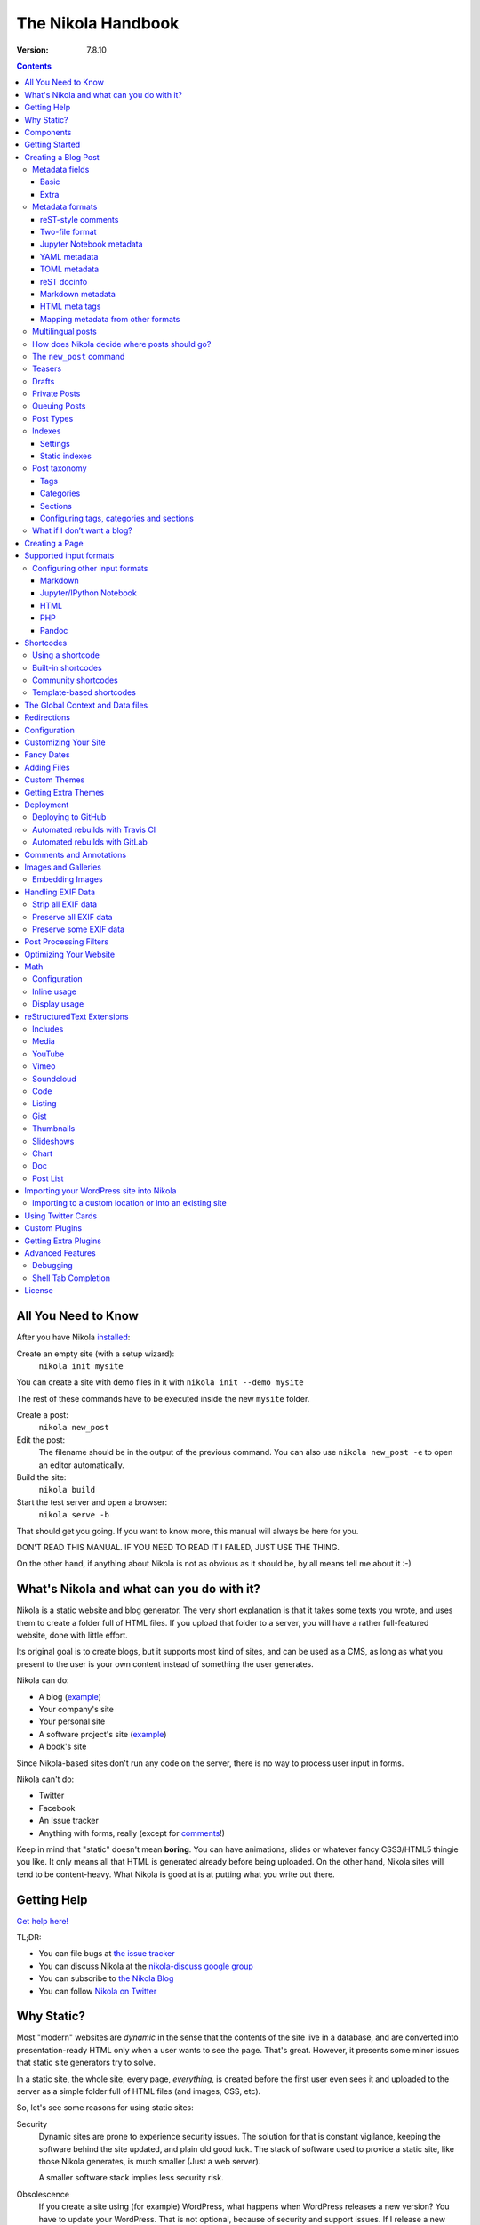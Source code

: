 .. title: The Nikola Handbook
.. slug: handbook
.. date: 2012-03-30 23:00:00 UTC-03:00
.. link:
.. description:
.. has_math: yes
.. author: The Nikola Team

The Nikola Handbook
===================

:Version: 7.8.10

.. class:: alert alert-info pull-right

.. contents::


All You Need to Know
--------------------

After you have Nikola `installed <https://getnikola.com/getting-started.html>`_:

Create an empty site (with a setup wizard):
    ``nikola init mysite``

You can create a site with demo files in it with ``nikola init --demo mysite``

The rest of these commands have to be executed inside the new ``mysite`` folder.

Create a post:
    ``nikola new_post``

Edit the post:
    The filename should be in the output of the previous command.
    You can also use ``nikola new_post -e`` to open an editor automatically.

Build the site:
     ``nikola build``

Start the test server and open a browser:
     ``nikola serve -b``


That should get you going. If you want to know more, this manual will always be here
for you.

DON'T READ THIS MANUAL. IF YOU NEED TO READ IT I FAILED, JUST USE THE THING.

On the other hand, if anything about Nikola is not as obvious as it should be, by all
means tell me about it :-)

What's Nikola and what can you do with it?
------------------------------------------

Nikola is a static website and blog generator. The very short explanation is
that it takes some texts you wrote, and uses them to create a folder full
of HTML files. If you upload that folder to a server, you will have a
rather full-featured website, done with little effort.

Its original goal is to create blogs, but it supports most kind of sites, and
can be used as a CMS, as long as what you present to the user is your own content
instead of something the user generates.

Nikola can do:

* A blog (`example <http://ralsina.me>`__)
* Your company's site
* Your personal site
* A software project's site (`example <https://getnikola.com>`__)
* A book's site

Since Nikola-based sites don't run any code on the server, there is no way to process
user input in forms.

Nikola can't do:

* Twitter
* Facebook
* An Issue tracker
* Anything with forms, really (except for `comments <#comments-and-annotations>`_!)

Keep in mind that "static" doesn't mean **boring**. You can have animations, slides
or whatever fancy CSS3/HTML5 thingie you like. It only means all that HTML is
generated already before being uploaded. On the other hand, Nikola sites will
tend to be content-heavy. What Nikola is good at is at putting what you write
out there.

Getting Help
------------

.. class:: lead

`Get help here! <https://getnikola.com/contact.html>`_

TL;DR:

* You can file bugs at `the issue tracker <https://github.com/getnikola/nikola/issues>`__
* You can discuss Nikola at the `nikola-discuss google group <http://groups.google.com/group/nikola-discuss>`_
* You can subscribe to `the Nikola Blog <https://getnikola.com/blog>`_
* You can follow `Nikola on Twitter <https://twitter.com/GetNikola>`_

Why Static?
-----------

Most "modern" websites are *dynamic* in the sense that the contents of the site
live in a database, and are converted into presentation-ready HTML only when a
user wants to see the page. That's great. However, it presents some minor issues
that static site generators try to solve.

In a static site, the whole site, every page, *everything*, is created before
the first user even sees it and uploaded to the server as a simple folder full
of HTML files (and images, CSS, etc).

So, let's see some reasons for using static sites:

Security
    Dynamic sites are prone to experience security issues. The solution for that
    is constant vigilance, keeping the software behind the site updated, and
    plain old good luck. The stack of software used to provide a static site,
    like those Nikola generates, is much smaller (Just a web server).

    A smaller software stack implies less security risk.

Obsolescence
    If you create a site using (for example) WordPress, what happens when WordPress
    releases a new version? You have to update your WordPress. That is not optional,
    because of security and support issues. If I release a new version of Nikola, and
    you don't update, *nothing* happens. You can continue to use the version you
    have now forever, no problems.

    Also, in the longer term, the very foundations of dynamic sites shift. Can you
    still deploy a blog software based on Django 0.96? What happens when your
    host stops supporting the PHP version you rely on? And so on.

    You may say those are long term issues, or that they won't matter for years. Well,
    I believe things should work forever, or as close to it as we can make them.
    Nikola's static output and its input files will work as long as you can install
    a Python 2.7/3.3 or newer under Linux, Windows, or OS X and can find a server
    that sends files over HTTP. That's probably 10 or 15 years at least.

    Also, static sites are easily handled by the Internet Archive.

Cost and Performance
    On dynamic sites, every time a reader wants a page, a whole lot of database
    queries are made. Then a whole pile of code chews that data, and HTML is
    produced, which is sent to the user. All that requires CPU and memory.

    On a static site, the highly optimized HTTP server reads the file from disk
    (or, if it's a popular file, from disk cache), and sends it to the user. You could
    probably serve a bazillion (technical term) page views from a phone using
    static sites.

Lock-in
    On server-side blog platforms, sometimes you can't export your own data, or
    it's in strange formats you can't use in other services. I have switched
    blogging platforms from Advogato to PyCs to two homebrew systems, to Nikola,
    and have never lost a file, a URL, or a comment. That's because I have *always*
    had my own data in a format of my choice.

    With Nikola, you own your files, and you can do anything with them.

Components
----------

Nikola provides the following features:

* Blog support, including:

  * Indexes
  * RSS and Atom feeds
  * Tags and categories, with pages and feeds
  * Author pages and feeds (not generated if ``ENABLE_AUTHOR_PAGES`` is set to ``False`` or there is only one author)
  * Archives with custom granularity (yearly or monthly)
  * `Comments`_
  * Client-side tag clouds (needs manual configuration)

* Static pages (not part of the blog)
* `Math`_ rendering (via MathJax)
* Custom output paths for generated pages
* Pretty URLs (without ``.html``) that don’t need web server support
* Easy page template customization
* Internationalization support (my own blog is English and Spanish)
* Sitemap generation (for search engines)
* Custom deployment (if it’s a command, you can use it)
* GitHub Pages deployment
* Themes, easy appearance customization
* `Multiple input formats <#supported-input-formats>`_, including reStructuredText and Markdown
* Easy-to-create image galleries
* Image thumbnail generation
* Support for displaying source code listings
* Image slideshows
* Custom search
* Asset (CSS/JS) bundling
* gzip compression (for sending via your web server)
* Open Graph, Twitter Cards
* Hyphenation
* Custom `post processing filters`_ (eg. for minifying files or better typography)

Getting Started
---------------

.. class:: lead

To set Nikola up and create your first site, read the `Getting Started Guide <https://getnikola.com/getting-started.html>`_.

Creating a Blog Post
--------------------

.. sidebar:: Magic Links

   You will want to do things like "link from one post to another" or "link to an image gallery",
   etc. Sure, you can just figure out the URLs for each thing and use that. Or you can use
   Nikola's special link URLs. Those are done using the syntax ``link://kind/name`` and
   a full list of the included ones is `here <link://slug/path-handlers>`__ (BTW, I linked
   to that using ``link://slug/path-handlers``)


To create a new post, the easiest way is to run ``nikola new_post``. You  will
be asked for a title for your post, and it will tell you where the post's file
is located.

By default, that file will contain also some extra information about your post ("the metadata").
It can be placed in a separate file by using the ``-2`` option, but it's generally
easier to keep it in a single location.

The contents of your post have to be written (by default) in `reStructuredText <http://docutils.sf.net>`__
but you can use a lot of different markups using the ``-f`` option.

Currently, Nikola supports reStructuredText, Markdown, Jupyter (IPython) Notebooks, HTML as input,
can also use Pandoc for conversion, and has support for BBCode, CreoleWiki, txt2tags, Textile
and more via plugins — for more details, read the `input format documentation
<#multiple-input-formats>`__.
You can learn reStructuredText syntax with the `reST quickstart <https://getnikola.com/quickstart.html>`__.

Please note that Nikola does not support encodings other than UTF-8. Make sure
to convert your input files to that encoding to avoid issues.  It will prevent
bugs, and Nikola will write UTF-8 output anyway.

You can control what markup compiler is used for each file extension with the ``COMPILERS``
option. The default configuration expects them to be placed in ``posts`` but that can be
changed (see below, the ``POSTS`` and ``PAGES`` options)

This is how it works:

.. code:: console

    $ nikola new_post
    Creating New Post
    -----------------

    Title: How to make money
    Scanning posts....done!
    INFO: new_post: Your post's text is at: posts/how-to-make-money.rst

The content of that file is as follows:

.. code:: restructuredtext

    .. title: How to make money
    .. slug: how-to-make-money
    .. date: 2012-09-15 19:52:05 UTC
    .. tags:
    .. link:
    .. description:
    .. type: text

    Write your post here.

You can edit these files with your favorite text editor, and once you are happy
with the contents, generate the pages using ``nikola build``.

The post page is generated by default using the ``post.tmpl`` template, which you can use
to customize the output. You can also customize paths and the template filename
itself — see `How does Nikola decide where posts should go?`

Metadata fields
~~~~~~~~~~~~~~~

Nikola supports many metadata fields in posts. All of them are
translatable and almost all are optional.

Basic
`````

title
    Title of the post. (required)

slug
    Slug of the post. Used as the last component of the page URL.  We recommend
    and default to using a restricted character set (``a-z0-9-_``) because
    other symbols may cause issues in URLs. (required)

date
    Date of the post, defaults to now. Multiple date formats are accepted.
    Adding a timezone is recommended. (required for posts)

tags
    Comma-separated tags of the post. Some tags have special meaning, including
    ``draft``, ``private``, ``mathjax``

category
    Like tags, except each post can have only one, and they usually have
    more descriptive names.

guid
    String used as GUID in RSS feeds and as ID in Atom feeds instead of the
    permalink.

link
    Link to original source for content. May be displayed by some themes.

description
    Description of the post. Used in ``<meta>`` tags for SEO.

type
    Type of the post. See `Post Types`_ for details.  Whatever you set here
    (prepended with ``post-``) will become a CSS class of the ``<article>``
    element for this post.  Defaults to ``text`` (resulting in a ``post-text``
    class)

Extra
`````

author
    Author of the post, will be used in the RSS feed and possibly in the post
    display (theme-dependent)

annotations / noannotations
    Override the value of the ``ANNOTATIONS`` option for this specific post or page.

enclosure
    Add an enclosure to this post when it's used in RSS. See `more information about enclosures <http://en.wikipedia.org/wiki/RSS_enclosure>`__

data
    Path to an external data file (JSON/YAML/TOML dictionary), relative to ``conf.py``.
    Its keys are available for templates as ``post.data('key')``.

    Translated posts can have different values for this field, and the correct one will be
    used.

    See `The Global Context and Data files`_ for more details.  This is
    especially useful used in combination with `shortcodes`_.

filters
    See the `Post Processing Filters`_ section.

hidetitle
    Set "True" if you do not want to see the **page** title as a
    heading of the output html file (does not work for posts).

hyphenate
    Set "True" if you want this document to be hyphenated even if you have
    hyphenation disabled by default.

nocomments
    Set to "True" to disable comments. Example:

password
    The post will be encrypted and invisible until the reader enters the password.
    Also, the post's source code will not be available.

    WARNING: **DO NOT** use for real confidential data.  The algorithm used (RC4) is insecure.  The implementation may also be easily brute-forced.  Please consider using something else if you need *real* encryption!

    More information: `Issue #1547 <https://github.com/getnikola/nikola/issues/1547>`_

pretty_url
    Set to "False" to disable pretty URL for this page. Example:

previewimage
    Designate a preview or other representative image path relative to BASE_URL
    for use with Open Graph for posts. Adds the image when sharing on social
    media and many other uses.

    .. code:: restructuredtext

       .. previewimage: /images/looks_great_on_facebook.png

    The image can be of any size and dimension (services will crop and adapt)
    but should less than 1 MB and be larger than 300x300 (ideally 600x600).

section
    Section for the post (instead of inferring from output path; requires
    ``POSTS_SECTION_FROM_META`` setting)

template
    Change the template used to render this page/post specific page. That
    template needs to either be part of the theme, or be placed in a
    ``templates/`` folder inside your site.

    .. code:: restructuredtext

       .. template: story.tmpl

To add these metadata fields to all new posts by default, you can set the
variable ``ADDITIONAL_METADATA`` in your configuration.  For example, you can
add the author metadata to all new posts by default, by adding the following
to your configuration:

.. code:: python

    ADDITIONAL_METADATA = {
        'author': 'John Doe'
    }


Metadata formats
~~~~~~~~~~~~~~~~

Metadata can be in different formats.
Current Nikola versions experimentally supports other metadata formats that make it more compatible with
other static site generators. The currently supported metadata formats are:

* reST-style comments (``.. name: value`` — default format)
* Two-file format (reST-style comments or 7-line)
* Jupyter Notebook metadata
* YAML, between ``---`` (Jekyll, Hugo)
* TOML, between ``+++`` (Hugo)
* reST docinfo (Pelican)
* Markdown metadata extension (Pelican)
* HTML meta tags (Pelican)

You can add arbitrary meta fields in any format.

When you create new posts, by default the metadata will be created as reST style comments.
If you prefer a different format, you can set the ``METADATA_FORMAT`` to one of these values:

* ``"Nikola"``: reST comments wrapped in a comment if needed (default)
* ``"YAML"``: YAML wrapped in "---"
* ``"TOML"``: TOML wrapped in "+++"
* ``"Pelican"``: Native markdown metadata or reST docinfo fields. Nikola style for other formats.

reST-style comments
```````````````````

The “traditional” and default meta field format is:

.. code:: text

   .. name: value

If you are not using reStructuredText, make sure the fields are in a HTML comment in output.

Two-file format
```````````````

Meta information can also be specified in separate ``.meta`` files. Those support reST-style metadata, with names and custom fields. They look like the beginning of our reST files:

.. code:: text

    .. title: How to make money
    .. slug: how-to-make-money
    .. date: 2012-09-15 19:52:05 UTC

There is also an older version of the format. It uses the 7 base fields, in order, without names and custom meta:

.. code:: text

    How to make money
    how-to-make-money
    2012-09-15 19:52:05 UTC

The support for this older format is kept only for backwards compatibility and will be removed in a future version. You can use `a converter plugin <https://plugins.getnikola.com/v7/upgrade_metadata/>`_ if you’re still using that format.

Jupyter Notebook metadata
`````````````````````````

Jupyter posts can store meta information inside ``.ipynb`` files by using the ``nikola`` key inside notebook metadata. It can be edited by using *Edit → Edit Notebook Metadata* in Jupyter. Note that values are currently only strings. Sample metadata (Jupyter-specific information omitted):

.. code:: json

    {
        "nikola": {
            "title": "How to make money",
            "slug": "how-to-make-money",
            "date": "2012-09-15 19:52:05 UTC"
        }
    }


YAML metadata
`````````````

YAML metadata should be wrapped by a ``---`` separator (three dashes) and in that case, the usual YAML syntax is used:

.. code:: yaml

   ---
   title: How to make money
   slug: how-to-make-money
   date: 2012-09-15 19:52:05 UTC
   ---

TOML metadata
`````````````

TOML metadata should be wrapped by a "+++" separator (three plus signs) and in that case, the usual TOML syntax is used:

.. code:: yaml

   +++
   title = "How to make money"
   slug =  "how-to-make-money"
   date = "2012-09-15 19:52:05 UTC"
   +++

reST docinfo
````````````

Nikola can extract metadata from reStructuredText docinfo fields and the document itself, too:

.. code:: restructuredtext

    How to make money
    =================

    :slug: how-to-make-money
    :date: 2012-09-15 19:52:05 UTC

To do this, you need  ``USE_REST_DOCINFO_METADATA = True`` in your ``conf.py``,
and Nikola will hide the docinfo fields in the output if you set
``HIDE_REST_DOCINFO = True``.

Note that keys are converted to lowercase automatically.

Markdown metadata
`````````````````

Markdown Metadata only works in Markdown files, and requires the ``markdown.extensions.meta`` extension
(see `MARKDOWN_EXTENSIONS <#markdown>`__). The exact format is described in
the `markdown metadata extension docs. <https://pythonhosted.org/Markdown/extensions/meta_data.html>`__

.. code:: text

   title: How to make money
   slug: how-to-make-money
   date: 2012-09-15 19:52:05 UTC

Note that keys are converted to lowercase automatically.

HTML meta tags
``````````````

For HTML source files, metadata will be extracted from ``meta`` tags, and the title from the ``title`` tag.
Following Pelican's behaviour, tags can be put in a "tags" meta tag or in a "keywords" meta tag. Example:

.. code:: html

    <html>
        <head>
            <title>My super title</title>
            <meta name="tags" content="thats, awesome" />
            <meta name="date" content="2012-07-09 22:28" />
            <meta name="modified" content="2012-07-10 20:14" />
            <meta name="category" content="yeah" />
            <meta name="authors" content="Conan Doyle" />
            <meta name="summary" content="Short version for index and feeds" />
        </head>
        <body>
            This is the content of my super blog post.
        </body>
    </html>


Mapping metadata from other formats
```````````````````````````````````

If you import posts from other engines, those may not work with Nikola out of the box due to differing names. However, you can create a mapping to convert meta field names from those formats into what Nikola expects.

For Pelican, use:

.. code:: python

    METADATA_MAPPING = {
        "rest_docinfo": {"summary": "description", "modified": "updated"},
        "markdown_metadata": {"summary": "description", "modified": "updated"}
        "html_metadata": {"summary": "description", "modified": "updated"}
    }

For Hugo, use:

.. code:: python

    METADATA_MAPPING = {
        "yaml": {"lastmod": "updated"},
        "toml": {"lastmod": "updated"}
    }

The following source names are supported: ``yaml``, ``toml``, ``rest_docinfo``, ``markdown_metadata``.

Multilingual posts
~~~~~~~~~~~~~~~~~~

If you are writing a multilingual site, you can also create a per-language
post file (for example: ``how-to-make-money.es.txt`` with the default TRANSLATIONS_PATTERN, see below).
This one can replace metadata of the default language, for example:

* The translated title for the post or page
* A translated version of the page name

The pattern used for finding translations is controlled by the
TRANSLATIONS_PATTERN variable in your configuration file.

The default is to put the language code before the file extension,
so the German translation of ``some_file.rst`` should be named
``some_file.de.rst``. This is because the TRANSLATIONS_PATTERN variable is by
default set to:

.. code:: python

    TRANSLATIONS_PATTERN = "{path}.{lang}.{ext}"

.. note:: Considered languages

    Nikola will only look for translation of input files for languages
    specified in the TRANSLATIONS variable.

In case you translate your posts, you might also want to adjust various
other settings so that the generated URLs match the translation. You can
find most places in `conf.py` by searching for `(translatable)`. For example,
you might want to localize `/categories/` (search for `TAG_PATH`), `/pages/`
and `/posts/` (search for `POSTS` and `PAGES`, or see the next section), or
how to adjust the URLs for subsequent pages for indexes (search for
`INDEXES_PRETTY_PAGE_URL`).

Nikola supports multiple languages for a post (we have almost 50 translations!). If you wish to
add support for more languages, check out `the Transifex page for Nikola <https://www.transifex.com/projects/p/nikola/>`_

How does Nikola decide where posts should go?
~~~~~~~~~~~~~~~~~~~~~~~~~~~~~~~~~~~~~~~~~~~~~

The place where the post will be placed by ``new_post`` (the first one that
matches the given format) and the final post destination (the first one that
matches a given file) is based on the ``POSTS`` and ``PAGES`` configuration
options. The exact mechanism is explained above the config options in the
``conf.py`` file, and also reproduced below:

.. code:: python

    # POSTS and PAGES contains (wildcard, destination, template) tuples.
    #
    # The wildcard is used to generate a list of post source files
    # (whatever/thing.rst, for example).
    #
    # That fragment could have an associated metadata file (whatever/thing.meta),
    # and optionally translated files (example for Spanish, with code "es"):
    #     whatever/thing.es.rst and whatever/thing.es.meta
    #
    #     This assumes you use the default TRANSLATIONS_PATTERN.
    #
    # From those files, a set of HTML fragment files will be generated:
    # cache/whatever/thing.html (and maybe cache/whatever/thing.html.es)
    #
    # These files are combined with the template to produce rendered
    # pages, which will be placed at
    # output/TRANSLATIONS[lang]/destination/pagename.html
    #
    # where "pagename" is the "slug" specified in the metadata file.
    # The page might also be placed in /destination/pagename/index.html
    # if PRETTY_URLS are enabled.
    #
    # The difference between POSTS and PAGES is that POSTS are added
    # to feeds, indexes, tag lists and archives and are considered part
    # of a blog, while PAGES are just independent HTML pages.
    #
    # Finally, note that destination can be translated, i.e. you can
    # specify a different translation folder per language. Example:
    #     PAGES = (
    #         ("pages/*.rst", {"en": "pages", "de": "seiten"}, "story.tmpl"),
    #         ("pages/*.md", {"en": "pages", "de": "seiten"}, "story.tmpl"),
    #     )

    POSTS = (
        ("posts/*.rst", "posts", "post.tmpl"),
        ("posts/*.txt", "posts", "post.tmpl"),
        ("posts/*.html", "posts", "post.tmpl"),
    )
    PAGES = (
        ("pages/*.rst", "pages", "story.tmpl"),
        ("pages/*.txt", "pages", "story.tmpl"),
        ("pages/*.html", "pages", "story.tmpl"),
    )

.. note:: POSTS and PAGES are not flat!

   Even if the syntax may suggest you can't, you can create any directory structure you want
   inside ``posts/`` or ``pages/`` and it will be reflected in the output. For example,
   ``posts/foo/bar.txt`` would produce  ``output/posts/foo/bar.html``, assuming the slug is also ``bar``.

   If you have ``PRETTY_URLS`` enabled, that would be ``output/posts/foo/bar/index.html``.

The ``new_post`` command
~~~~~~~~~~~~~~~~~~~~~~~~

``new_post`` will use the *first* path in ``POSTS`` (or ``PAGES`` if ``-p`` is
supplied) that ends with the extension of your desired markup format (as
defined in ``COMPILERS`` in ``conf.py``) as the directory that the new post will be
written into.  If no such entry can be found, the post won’t be created.

The ``new_post`` command supports some options:

.. code:: text

    $ nikola help new_post
    Purpose: create a new blog post or site page
    Usage:   nikola new_post [options] [path]

    Options:
      -p, --page                Create a page instead of a blog post. (see also: `nikola new_page`)
      -t ARG, --title=ARG       Title for the post.
      -a ARG, --author=ARG      Author of the post.
      --tags=ARG                Comma-separated tags for the post.
      -1                        Create the post with embedded metadata (single file format)
      -2                        Create the post with separate metadata (two file format)
      -e                        Open the post (and meta file, if any) in $EDITOR after creation.
      -f ARG, --format=ARG      Markup format for the post (use --available-formats for list)
      -F, --available-formats   List all available input formats
      -s                        Schedule the post based on recurrence rule
      -i ARG, --import=ARG      Import an existing file instead of creating a placeholder
      -d, --date-path           Create post with date path (eg. year/month/day, see NEW_POST_DATE_PATH_FORMAT in config)


The optional ``path`` parameter tells Nikola exactly where to put it instead of guessing from your config.
So, if you do ``nikola new_post posts/random/foo.txt`` you will have a post in that path, with
"foo" as its slug. You can also provide a directory name, in which case Nikola
will append the file name for you (generated from title).

The ``-d, --date-path`` option automates creation of ``year/month/day`` or
similar directory structures. It can be enabled on a per-post basis, or you can
use it for every post if you set ``NEW_POST_DATE_PATH = True`` in conf.py.

.. code:: python

   # Use date-based path when creating posts?
   # Can be enabled on a per-post basis with `nikola new_post -d`.
   # NEW_POST_DATE_PATH = False

   # What format to use when creating posts with date paths?
   # Default is '%Y/%m/%d', other possibilities include '%Y' or '%Y/%m'.
   # NEW_POST_DATE_PATH_FORMAT = '%Y/%m/%d'

Teasers
~~~~~~~

You may not want to show the complete content of your posts either on your
index page or in RSS feeds, but to display instead only the beginning of them.

If it's the case, you only need to add a "magical comment" in your post.

In reStructuredText:

.. code:: restructuredtext

   .. TEASER_END

In Markdown (or basically, the resulting HTML of any format):

.. code:: html

   <!-- TEASER_END -->

By default all your RSS feeds will be shortened (they'll contain only teasers)
whereas your index page will still show complete posts. You can change
this behavior with your ``conf.py``: ``INDEX_TEASERS`` defines whether index
page should display the whole contents or only teasers. ``FEED_TEASERS``
works the same way for your Atom and RSS feeds.

By default, teasers will include a "read more" link at the end. If you want to
change that text, you can use a custom teaser:

.. code:: restructuredtext

    .. TEASER_END: click to read the rest of the article

You can override the default value for ``TEASER_END`` in ``conf.py`` — for
example, the following example will work for ``.. more``, and will be
compatible with both WordPress and Nikola posts:

.. code:: python

    import re
    TEASER_REGEXP = re.compile('<!--\s*(more|TEASER_END)(:(.+))?\s*-->', re.IGNORECASE)

Or you can completely customize the link using the ``READ_MORE_LINK`` option.

.. code:: python

    # A HTML fragment with the Read more... link.
    # The following tags exist and are replaced for you:
    # {link}        A link to the full post page.
    # {read_more}   The string “Read more” in the current language.
    # {{            A literal { (U+007B LEFT CURLY BRACKET)
    # }}            A literal } (U+007D RIGHT CURLY BRACKET)
    # READ_MORE_LINK = '<p class="more"><a href="{link}">{read_more}…</a></p>'

Drafts
~~~~~~

If you add a "draft" tag to a post, then it will not be shown in indexes and feeds.
It *will* be compiled, and if you deploy it it *will* be made available, so use
with care. If you wish your drafts to be not available in your deployed site, you
can set ``DEPLOY_DRAFTS = False`` in your configuration. This will not work if
lazily include ``nikola build`` in your ``DEPLOY_COMMANDS``.

Also if a post has a date in the future, it will not be shown in indexes until
you rebuild after that date. This behavior can be disabled by setting
``FUTURE_IS_NOW = True`` in your configuration, which will make future posts be
published immediately.  Posts dated in the future are *not* deployed by default
(when ``FUTURE_IS_NOW = False``).  To make future posts available in the
deployed site, you can set ``DEPLOY_FUTURE = True`` in your configuration.
Generally, you want FUTURE_IS_NOW and DEPLOY_FUTURE to be the same value.

Private Posts
~~~~~~~~~~~~~

If you add a "private" tag to a post, then it will not be shown in indexes and feeds.
It *will* be compiled, and if you deploy it it *will* be made available, so it will
not generate 404s for people who had linked to it.

Queuing Posts
~~~~~~~~~~~~~

Some blogs tend to have new posts based on a schedule (for example,
every Mon, Wed, Fri) but the blog authors don't like to manually
schedule their posts.  You can schedule your blog posts based on a
rule, by specifying a rule in the ``SCHEDULE_RULE`` in your
configuration.  You can either post specific blog posts according to
this schedule by using the ``--schedule`` flag on the ``new_post``
command or post all new posts according to this schedule by setting
``SCHEDULE_ALL = True`` in your configuration. (Note: This feature
requires that the ``FUTURE_IS_NOW`` setting is set to ``False``)

For example, if you would like to schedule your posts to be on every
Monday, Wednesday and Friday at 7am, add the following
``SCHEDULE_RULE`` to your configuration:

.. code:: python

    SCHEDULE_RULE = 'RRULE:FREQ=WEEKLY;BYDAY=MO,WE,FR;BYHOUR=7;BYMINUTE=0;BYSECOND=0'

For more details on how to specify a recurrence rule, look at the
`iCal specification <http://www.kanzaki.com/docs/ical/rrule.html>`_.
Or if you are scared of this format, many calendaring applications (eg. Google
Calendar) offer iCal exports, so you can copy-paste the repeat rule from a
generated iCal (``.ics``) file (which is a human-readable text file).

Say, you get a free Sunday, and want to write a flurry of new posts,
or at least posts for the rest of the week, you would run the
``new_post`` command with the ``--schedule`` flag, as many times as
you want:

.. code:: console

    $ nikola new_post --schedule
    # Creates a new post to be posted on Monday, 7am.
    $ nikola new_post -s
    # Creates a new post to be posted on Wednesday, 7am.
    $ nikola new_post -s
    # Creates a new post to be posted on Friday, 7am.
    .
    .
    .

All these posts get queued up according to your schedule, but note
that you will anyway need to build and deploy your site for the posts
to appear online.  You can have a cron job that does this regularly.

Post Types
~~~~~~~~~~

Nikola supports specifying post types, just like Tumblr does.  Post
types affect the look of your posts, by adding a ``post-YOURINPUTHERE``
CSS class to the post.  Each post can have one and exactly one type.  Nikola
styles the following types in the default themes:

.. class:: table table-bordered

+-----------------+----------------------------+------------------+
| Name(s)         | Description                | Styling          |
+=================+============================+==================+
| text            | plain text — default value | standard         |
+-----------------+----------------------------+------------------+
| micro           | “small” (short) posts      | big serif font   |
+-----------------+----------------------------+------------------+

Indexes
~~~~~~~

All your posts that are not drafts, private or dated in the future, will be
shown in indexes.

Settings
````````

Indexes are put in the ``INDEX_PATH`` directory, which defaults to an empty
string (site root).  The “main” index is ``index.html``, and all the further
indexes are ``index-*.html``, respectively.

By default, 10 posts are displayed on an index page.  This can be changed with
``INDEX_DISPLAY_POST_COUNT``.  Indexes can show full posts or just the teasers,
as controlled by the ``INDEX_TEASERS`` setting (defaults to ``False``).

Titles of the pages can be controlled by using ``INDEXES_TITLES``,
``INDEXES_PAGES`` and ``INDEXES_PAGES_MAIN`` settings.

Categories and tags use simple lists by default that show only titles and
dates; however, you can switch them to full indexes by using
``CATEGORY_PAGES_ARE_INDEXES`` and ``TAG_PAGES_ARE_INDEXES``, respectively.

Something similar happens with authors. To use full indexes in authors, set
``AUTHOR_PAGES_ARE_INDEXES`` to ``True``.

Static indexes
``````````````

Nikola uses *static indexes* by default.  This means that ``index-1.html`` has
the oldest posts, and the newest posts past the first 10 are in
``index-N.html``, where ``N`` is the highest number.  Only the page with the
highest number and the main page (``index-N.html`` and ``index.html``) are
rebuilt (the others remain unchanged).  The page that appears when you click
*Older posts* on the index page, ``index-N.html``, might contain **less than 10
posts** if there are not enough posts to fill up all pages.

This can be disabled by setting ``INDEXES_STATIC`` to ``False``.  In that mode,
``index-1.html`` contains all the newest posts past the first 10 and will
always contain 10 posts (unless you have less than 20).  The last page,
``index-N.html``, contains the oldest posts, and might contain less than 10
posts.  This is how many blog engines and CMSes behave.  Note that this will
lead to rebuilding all index pages, which might be a problem for larger blogs
(with a lot of index pages).


Post taxonomy
~~~~~~~~~~~~~

There are three taxonomy systems in Nikola, or three ways to organize posts. Those are:

* tags
* categories
* sections

Tags and categories are visible on the *Tags and Categories* page, by default available at ``/categories/``. Each tag/category/section has an index page and feeds.

Tags
````

Tags are the smallest and most basic of the taxonomy items. A post can have multiple tags, specified using the ``tags`` metadata entry (comma-separated). You should provide many tags to help your readers, and perhaps search engines, find content on your site.

Please note that tags are case-sensitive and that you cannot have two tags that differ only in case/punctuation (eg. using ``nikola`` in one post and ``Nikola`` in another will lead to a crash):

.. code:: text

   ERROR: Nikola: You have tags that are too similar: Nikola and nikola
   ERROR: Nikola: Tag Nikola is used in: posts/second-post.rst
   ERROR: Nikola: Tag nikola is used in: posts/1.rst

Nikola uses some tags to mark a post as “special” — those are ``draft``, ``private``, ``mathjax`` (for math support).

You can also generate a tag cloud with the `tx3_tag_cloud <https://plugins.getnikola.com/#tx3_tag_cloud>`_ plugin.

Categories
``````````

The next unit for organizing your content are categories. A post can have only one category, specified with the ``category`` meta tag. Those are *deprecated* and replaced by sections. They are displayed alongside tags. You can have categories and tags with the same name (categories’ RSS and HTML files are prefixed with ``cat_`` by default).

Sections
````````

Sections are the newest feature for taxonomy, and are not supported in themes by default. There are two ways to assign a section to a post:

* through the directory structure (first directory is the section name, eg. ``/code/my-project/`` is in the `code` category) — your POSTS should have those directories as the second element, eg.

  .. code:: python

     POSTS = (
         ('posts/code/*.rst', 'code', 'posts'),
     )

* through the ``section`` meta field (requires ``POSTS_SECTION_FROM_META`` setting; recommended especially for existing sites which should not change the directory hierarchy)

Sections are meant to be used to organize different parts of your blog, parts that are about different topics. Unlike tags, which you should have tens (hundreds?) of, you should ideally have less than 10 sections (though it depends on what your blog needs; there is no hard limit).

With sections, you can also use some custom styling — if you install ``husl``, you can use ``post.section_color()`` from within templates to get a distinct color for the section of a post, which you can then use in some inline CSS for the section name.

You can find some examples and more information in the `original announcement
<https://getnikola.com/blog/new-feature-in-nikola-sections.html>`_

Configuring tags, categories and sections
`````````````````````````````````````````

There are multiple configuration variables dedicated to each of the three taxonomies. You can set:

* ``TAG_PATH``, ``TAGS_INDEX_PATH``, ``CATEGORY_PATH``, ``CATEGORY_PREFIX`` to configure paths used for tags and categories
* ``POST_SECTION_NAME``, ``POST_SECTION_TITLE`, `TAG_PAGES_TITLES``, ``CATEGORY_PAGES_TITLES`` to set friendly section names and titles for index pages
* ``POST_SECTION_DESCRIPTIONS``, `TAG_PAGES_DESCRIPTIONS``, ``CATEGORY_PAGES_DESCRIPTIONS`` to set descriptions for each of the items
* ``POST_SECTION_COLORS`` to customize colors for each section
* ``CATEGORY_ALLOW_HIERARCHIES`` and ``CATEGORY_OUTPUT_FLAT_HIERARCHIES`` to allow hierarchical categories
* ``TAG_PAGES_ARE_INDEXES`` and ``CATEGORY_PAGES_ARE_INDEXES`` to display full-size indexes instead of simple post lists
* ``WRITE_TAG_CLOUDS`` to enable/disable generating tag cloud files
* ``HIDDEN_TAGS``. ``HIDDEN_CATEGORIES`` to make some tags/categories invisible in lists
* ``POSTS_SECTION_FROM_META`` to use ``.. section:`` in posts instead of inferring paths from paths

What if I don’t want a blog?
~~~~~~~~~~~~~~~~~~~~~~~~~~~~

If you want a static site that does not have any blog-related elements, see our
`Creating a Site (Not a Blog) with Nikola`__ guide.

__ https://getnikola.com/creating-a-site-not-a-blog-with-nikola.html

Creating a Page
---------------

Pages are the same as posts, except that:

* They are not added to the front page
* They don't appear on the RSS feed
* They use the ``story.tmpl`` template instead of ``post.tmpl`` by default

The default configuration expects the page's metadata and text files to be on the
``pages`` folder, but that can be changed (see ``PAGES`` option above).

You can create the page's files manually or use the ``new_post`` command
with the ``-p`` option, which will place the files in the folder that
has ``use_in_feed`` set to False.

In some places (including default directories and templates), pages are called
*stories* for historic reasons. Both are synonyms for the same thing: pages
that are not blog posts.

Supported input formats
-----------------------

Nikola supports multiple input formats.  Out of the box, we have compilers available for:

* reStructuredText (default and pre-configured)
* `Markdown`_
* `Jupyter/IPython Notebook`_
* `HTML`_
* `PHP`_
* anything `Pandoc`_ supports (including Textile, DocBook, LaTeX, MediaWiki,
  TWiki, OPML, Emacs Org-Mode, txt2tags, Microsoft Word .docx, EPUB, Haddock markup)

Plus, we have specialized compilers in the Plugins Index for:

* `AsciiDoc <https://plugins.getnikola.com/#asciidoc>`_
* `BBCode <https://plugins.getnikola.com/#bbcode>`_
* `CommonMark <https://plugins.getnikola.com/#commonmark>`_
* `IRC logs <https://plugins.getnikola.com/#irclogs>`_
* `Markmin <https://plugins.getnikola.com/#markmin>`_
* `MediaWiki (smc.mw) <https://plugins.getnikola.com/#mediawiki>`_
* `Misaka <https://plugins.getnikola.com/#misaka>`_
* `ODT <https://plugins.getnikola.com/#odt>`_
* `Emacs Org-Mode <https://plugins.getnikola.com/#orgmode>`_
* `reST with HTML 5 output <https://plugins.getnikola.com/#rest_html5>`_
* `Textile <https://plugins.getnikola.com/#textile>`_
* `txt2tags <https://plugins.getnikola.com/#txt2tags>`_
* `CreoleWiki <https://plugins.getnikola.com/#wiki>`_
* `WordPress posts <https://plugins.getnikola.com/#wordpress_compiler>`_

Configuring other input formats
~~~~~~~~~~~~~~~~~~~~~~~~~~~~~~~

In order to use input formats other than reStructuredText, you need some extra
setup.

1. Make sure you have the compiler for the input format you want.  Some
   input formats are supported out-of-the-box, but others must be installed from
   the Plugins repository.  You may also need some extra dependencies.  You
   will get helpful errors if you try to build when missing something.
2. You must ensure the compiler and your desired input file extension is included
   in the ``COMPILERS`` dict and does not conflict with any other format.  This
   is extremely important for the pandoc compiler.
3. Finally, you must configure the ``POSTS`` and ``PAGES`` tuples.  Follow the
   instructions and the format set by pre-existing entries.  Make sure to use
   the same extension as is set in ``COMPILERS`` and configure the outputs
   properly.

Markdown
````````

To use Markdown in your posts/pages, make sure ``markdown`` is in your
``COMPILERS`` and that at least one of your desired extensions is defined in
``POSTS`` and ``PAGES``.

You can use Python-Markdown extensions by setting the ``MARKDOWN_EXTENSIONS``
config option:

.. code:: python

    MARKDOWN_EXTENSIONS = ['fenced_code', 'codehilite', 'extra']

Nikola comes with some Markdown Extensions built-in and enabled by default,
namely a gist directive, a podcast directive, and ``~~strikethrough~~`` support.

Jupyter/IPython Notebook
````````````````````````

To use Jupyter Notebooks (previously known as IPython Notebooks) as posts/pages,
make sure ``ipynb`` is in your ``COMPILERS`` and that the ``.ipynb`` extension
is defined in ``POSTS`` and ``PAGES``.

The ``-f`` argument to ``new_post`` should be used in the ``ipynb@KERNEL`` format.
It defaults to Python in the version used by Nikola if not specified.

Jupyter Notebooks are also supported in stand-alone listings, if Jupyter
support is enabled site-wide.

HTML
````

To use plain HTML in your posts/pages, make sure ``html`` is in your
``COMPILERS``
and that the ``.html`` extension is defined in ``POSTS`` and ``PAGES``.

PHP
```

There are two ways of using PHP within Nikola:

1. To use PHP in your posts/pages (inside your site, with the theme and
   everything), make sure ``php`` is in your ``COMPILERS`` and that the ``.php``
   extension is defined in ``POSTS`` and ``PAGES``.
2. To use PHP as standalone files (without any modifications), put them in
   ``files/`` (or whatever ``FILES_FOLDERS`` is configured to).

Pandoc
``````

To use Pandoc, you must uncomment the entry in ``COMPILERS`` and set the
extensions list to your desired extensions while also removing them from their
original compilers.  The input format is inferred from the extension by Pandoc.

Using Pandoc for reStructuredText, Markdown and other input formats that have a
standalone Nikola plugin is **not recommended** as it disables plugins and
extensions that are usually provided by Nikola.

Shortcodes
----------

This feature is "inspired" (copied wholesale) from `Hugo <https://gohugo.io/extras/shortcodes/>`__ so I will
steal part of their docs too.

A shortcode is a simple snippet inside a content file that Nikola will render using a predefined template or
custom code from a plugin.

To use them from plugins, please see `Extending Nikola <https://getnikola.com/extending.html#shortcodes>`__

Using a shortcode
~~~~~~~~~~~~~~~~~

In your content files, a shortcode can be called by using this form:

.. code:: text

    {{% raw %}}{{% name parameters %}}{{% /raw %}}

Shortcode parameters are space delimited. Parameters with spaces can be quoted (or backslash escaped).

The first word is always the name of the shortcode. Parameters follow the name. Depending upon how the shortcode is defined, the parameters may be named, positional or both. The format for named parameters models that of HTML with the format name="value".

Some shortcodes use or require closing shortcodes. Like HTML, the opening and closing shortcodes match (name only), the closing being prepended with a slash.

Example of a paired shortcode (note that we don't have a highlight shortcode yet ;-):

.. code:: text

    {{% raw %}}{{% highlight python %}} A bunch of code here {{% /highlight %}}{{% /raw %}}

.. note:: Shortcodes and reStructuredText

    In reStructuredText shortcodes may fail because docutils turns URL into links and everything breaks.
    For some shortcodes there are alternative docutils directives (example, you can use the media
    **directive** instead of the media shortcode.

    Also, you can use the shortcode **role**:

    .. code:: text

       :sc:`{{% raw %}}{{% shortcode here %}}{{% /raw %}}`

    That role passes text unaltered, so shortcodes behave correctly.


Built-in shortcodes
~~~~~~~~~~~~~~~~~~~

doc
    Will link to a document in the page, see `Doc role for details
    <#doc>`__. Example:

    .. code:: restructuredtext

       {{% raw %}}Take a look at {{% doc %}}my other post <creating-a-theme>{{% /doc %}} about theme creating.{{% /raw %}}

post-list
    Will show a list of posts, see the `Post List directive for details <#post-list>`__

media
    Display media embedded from a URL, for example, this will embed a youtube video:

    .. code:: text

        {{% raw %}}{{% media url="https://www.youtube.com/watch?v=Nck6BZga7TQ" %}}{{% /raw %}}


chart
    Create charts via PyGal. This is similar to the `chart directive <#chart>`__ except the syntax is adapted to
    shortcodes. This is an example:

    .. code:: text

        {{% raw %}}{{% chart Bar title='Browser usage evolution (in %)' %}}
        x_labels='["2002","2003","2004","2005","2006","2007","2008","2009","2010","2011","2012"]'%}}
        'Firefox', [None, None, 0, 16.6, 25, 31]
        'Chrome',  [None, None, None, None, None, None]
        'IE',      [85.8, 84.6, 84.7, 74.5, 66, 58.6]
        'Others',  [14.2, 15.4, 15.3, 8.9, 9, 10.4]
        {{% /chart %}}{{% /raw %}}

emoji
    Insert an emoji. For example:

    .. code:: text

       {{% raw %}}{{% emoji crying_face %}}{{% /raw %}}

    This generates a ``span`` with ``emoji`` CSS class, so you can style it with a nice font if you want.

gist
    Show GitHub gists. If you know the gist's ID, this will show it in your site:

    {{% raw %}}{{% gist 2395294 %}} {{% /raw %}}


raw
    Passes the content along, mostly used so I can write this damn section and you can see the shortcodes instead
    of them being munged into shortcode **output**. I can't show an example because Inception.


Community shortcodes
~~~~~~~~~~~~~~~~~~~~

Shortcodes created by the community are available in `the shortcodes repository on GitHub <https://github.com/getnikola/shortcodes>`_.

Template-based shortcodes
~~~~~~~~~~~~~~~~~~~~~~~~~

If you put a template in ``shortcodes/`` called ``mycode.tmpl`` then Nikola
will create a shortcode called ``mycode`` you can use. Any options you pass to
the shortcode will be available as variables for that template. Non-keyword
options will be passed in a tuple variable named ``_args``.

The post in which the shortcode is being used is available as the ``post``
variable, so you can access the title as ``post.title``, and data loaded
via the ``data`` field in the metadata using ``post.data(key)``.

If you use the shortcode as paired, then the contents between the paired tags
will be available in the ``data`` variable. If you want to access the Nikola
object, it will be available as ``site``. Use with care :-)

See :doc:`extending` for detailed information.

For example, if your ``shortcodes/foo.tmpl`` contains this:

.. code:: text

    This uses the bar variable: ${bar}

And your post contains this:

.. code:: text

    {{% raw %}}{{% foo bar=bla %}}{{% /raw %}}

Then the output file will contain:

.. code:: text

    This uses the bar variable: bla

Finally, you can use a template shortcode without a file, by inserting the
template in the shortcode itself:


.. code:: html+mako

    {{% raw %}}{{% template %}}{{% /raw %}}
    <ul>
    % for foo in bar:
    <li>${foo}</li>
    % endfor
    </ul>
    {{% raw %}}{{% /template %}}{{% /raw %}}


In that case, the template engine used will be your theme's and the arguments you pass,
as well as the global context from your ``conf.py``, are available to the template you
are creating.

You can use anything defined in your confguration's ``GLOBAL_CONTEXT`` as
variables in your shortcode template, with a caveat: Because of an unfortunate
implementation detail (a name conflict), ``data`` is called ``global_data``
when used in a shortcode.

If you have some template code that you want to appear in both a template and
shortcode, you can put the shared code in a separate template and import it in both
places. Shortcodes can import any template inside ``templates/`` and themes,
and call any macros defined in those.

For example, if you define a macro ``foo(x, y)`` in
``templates/shared_sc.tmpl``, you can include ``shared_foo.tmpl`` in
``templates/special_post.tmpl`` and ``shortcodes/foo.tmpl`` and then call the
``${shared_foo.foo(x, y)}`` macro.

The Global Context and Data files
---------------------------------

There is a ``GLOBAL_CONTEXT`` field in your ``conf.py`` where you can
put things you want to make available to your templates.

It will also contain things you put in a ``data/`` directory within your
site. You can use JSON, YAML or TOML files (with the appropriate file
extensions: json/js, yaml/yml, toml/tml) that decode to Python dictionaries.
For example, if you create ``data/foo.json`` containing this:

.. code:: json

   {"bar": "baz"}

Then your templates can use things like ``${data['foo']['bar']}`` and
it will be replaced by "baz".

Individual posts can also have a data file. Those are specified using the
``data`` meta field (path relative to ``conf.py``, can be different in
different post languages). Those are accessible as eg.
``${post.data['bar']}`` in templates. `Template-based shortcodes`_ are a
good idea in this case.

Data files can be useful for eg. auto-generated sites, where users provide
JSON/YAML/TOML files and Nikola generates a large page with data from all data
files. (This is especially useful with some automatic rebuild feature, like
those documented in `Deployment`_)

Data files are also available as ``global_data``, to avoid name conflicts in
shortcodes. (``global_data`` works everywhere.)

Redirections
------------

If you need a page to be available in more than one place, you can define redirections
in your ``conf.py``:

.. code:: python

    # A list of redirection tuples, [("foo/from.html", "/bar/to.html")].
    #
    # A HTML file will be created in output/foo/from.html that redirects
    # to the "/bar/to.html" URL. notice that the "from" side MUST be a
    # relative URL.
    #
    # If you don't need any of these, just set to []

    REDIRECTIONS = [("index.html", "/weblog/index.html")]

It's better if you can do these using your web server's configuration, but if
you can't, this will work.

Configuration
-------------

The configuration file is called ``conf.py`` and can be used to customize a lot of
what Nikola does. Its syntax is python, but if you don't know the language, it
still should not be terribly hard to grasp.

The default ``conf.py`` you get with Nikola should be fairly complete, and is quite
commented.

You surely want to edit these options:

.. code:: python

    # Data about this site
    BLOG_AUTHOR = "Your Name"  # (translatable)
    BLOG_TITLE = "Demo Site"  # (translatable)
    SITE_URL = "https://getnikola.com/"
    BLOG_EMAIL = "joe@demo.site"
    BLOG_DESCRIPTION = "This is a demo site for Nikola."  # (translatable)

Some options are marked with a (translatable) comment above or right next to
them.  For those options, two types of values can be provided:

* a string, which will be used for all languages
* a dict of language-value pairs, to have different values in each language

.. note:: It is possible to load the configuration from another file by specifying
          ``--conf=path/to/other.file`` on Nikola's command line. For example, to
          build your blog using the configuration file ``configurations/test.conf.py``,
          you have to execute ``nikola build --conf=configurations/test.conf.py``.

Customizing Your Site
---------------------

There are lots of things you can do to personalize your website, but let's see
the easy ones!

CSS tweaking
    Using the default configuration, you can create a ``assets/css/custom.css``
    file under ``files/`` or in your theme and then it will be loaded from the
    ``<head>`` blocks of your site pages.  Create it and put your CSS code there,
    for minimal disruption of the provided CSS files.

    If you feel tempted to touch other files in assets, you probably will be better off
    with a `custom theme <theming.html>`__.

    If you want to use LESS_ or Sass_ for your custom CSS, or the theme you use
    contains LESS or Sass code that you want to override, you will need to install
    the `LESS plugin <https://plugins.getnikola.com/#less>`__ or
    `SASS plugin <https://plugins.getnikola.com/#sass>`__ create a ``less`` or
    ``sass`` directory in your site root, put your ``.less`` or ``.scss`` files
    there and a targets file containing the list of files you want compiled.

.. _LESS: http://lesscss.org/
.. _Sass: http://sass-lang.com/

Template tweaking and creating themes
    If you really want to change the pages radically, you will want to do a
    `custom theme <theming.html>`__.

Navigation Links
    The ``NAVIGATION_LINKS`` option lets you define what links go in a sidebar or menu
    (depending on your theme) so you can link to important pages, or to other sites.

    The format is a language-indexed dictionary, where each element is a tuple of
    tuples which are one of:

    1. A (url, text) tuple, describing a link
    2. A (((url, text), (url, text), (url, text)), title) tuple, describing a submenu / sublist.

    Example:

    .. code:: python

        NAVIGATION_LINKS = {
            DEFAULT_LANG: (
                ('/archive.html', 'Archives'),
                ('/categories/index.html', 'Tags'),
                ('/rss.xml', 'RSS'),
                ((('/foo', 'FOO'),
                  ('/bar', 'BAR')), 'BAZ'),
            ),
        }

    .. note::

       1. Support for submenus is theme-dependent.  Only one level of
          submenus is supported.

       2. Some themes, including the default Bootstrap 3 theme, may
          present issues if the menu is too large.  (in ``bootstrap3``, the
          navbar can grow too large and cover contents.)

       3. If you link to directories, make sure to follow ``STRIP_INDEXES``.  If
          it’s set to ``True``, end your links with a ``/``, otherwise end them
          with ``/index.html`` — or else they won’t be highlighted when active.

    The ``SEARCH_FORM`` option contains the HTML code for a search form based on
    duckduckgo.com which should always work, but feel free to change it to
    something else.

Footer
    ``CONTENT_FOOTER`` is displayed, small at the bottom of all pages, I use it for
    the copyright notice. The default shows a text formed using ``BLOG_AUTHOR``,
    ``BLOG_EMAIL``, the date and ``LICENSE``.  Note you need to use
    ``CONTENT_FOOTER_FORMATS`` instead of regular str.format or %-formatting,
    for compatibility with the translatable settings feature.

BODY_END
    This option lets you define a HTML snippet that will be added at the bottom of body.
    The main usage is a Google analytics snippet or something similar, but you can really
    put anything there. Good place for JavaScript.

SOCIAL_BUTTONS_CODE
    The ``SOCIAL_BUTTONS_CODE`` option lets you define a HTML snippet that will be added
    at the bottom of body. It defaults to a snippet for AddThis, but you can
    really put anything there. See `social_buttons.html` for more details.

Fancy Dates
-----------

Nikola can use various styles for presenting dates.

DATE_FORMAT
    The date format to use if there is no JS or fancy dates are off.  Compatible with Python’s ``strftime()`` syntax.

JS_DATE_FORMAT
    The date format to use if fancy dates are on.  Compatible with ``moment.js`` syntax.

DATE_FANCINESS = 0
    Fancy dates are off, and DATE_FORMAT is used.

DATE_FANCINESS = 1
    Dates are recalculated in user’s timezone.  Requires JavaScript.

DATE_FANCINESS = 2
    Dates are recalculated as relative time (eg. 2 days ago).  Requires JavaScript.

In order to use fancy dates, your theme must support them.  The built-in Bootstrap family supports it, but other themes might not by default.

For Mako:

.. code:: html

    <!-- required scripts -- best handled with bundles -->
    <script src="/assets/js/moment-with-locales.min.js"></script>
    <script src="/assets/js/fancydates.js"></script>

    <!-- fancy dates code -->
    <script>
    moment.locale("${momentjs_locales[lang]}");
    fancydates(${date_fanciness}, ${js_date_format});
    </script>
    <!-- end fancy dates code -->


For Jinja2:

.. code:: html

    <!-- required scripts -- best handled with bundles -->
    <script src="/assets/js/moment-with-locales.min.js"></script>
    <script src="/assets/js/fancydates.js"></script>

    <!-- fancy dates code -->
    <script>
    moment.locale("{{ momentjs_locales[lang] }}");
    fancydates({{ date_fanciness }}, {{ js_date_format }});
    </script>
    <!-- end fancy dates code -->


Adding Files
------------

Any files you want to be in ``output/`` but are not generated by Nikola (for example,
``favicon.ico``) just put it in ``files/``. Everything there is copied into
``output`` by the ``copy_files`` task. Remember that you can't have files that collide
with files Nikola generates (it will give an error).

.. admonition:: Important

   Don't put any files manually in ``output/``. Ever. Really.
   Maybe someday Nikola will just wipe ``output/`` (when you run ``nikola check -f --clean-files``) and then you will be sorry. So, please don't do that.

If you want to copy more than one folder of static files into ``output`` you can
change the FILES_FOLDERS option:

.. code:: python

    # One or more folders containing files to be copied as-is into the output.
    # The format is a dictionary of "source" "relative destination".
    # Default is:
    # FILES_FOLDERS = {'files': '' }
    # Which means copy 'files' into 'output'

Custom Themes
-------------

If you prefer to have a custom appearance for your site, and modifying CSS
files and settings (see `Customizing Your Site`_ for details) is not enough,
you can create your own theme. See the :doc:`theming` and
:doc:`creating-a-theme` for more details. You can put them in a ``themes/``
folder and set ``THEME`` to the directory name.  You can also put them in
directories listed in the ``EXTRA_THEMES_DIRS`` configuration variable.

Getting Extra Themes
--------------------

There are a few themes for Nikola. They are available at
the `Themes Index <https://themes.getnikola.com/>`_.
Nikola has a built-in theme download/install mechanism to install those themes
— the ``theme`` command:


.. code:: console

    $ nikola theme -l
    Themes:
    -------
    blogtxt
    bootstrap3-gradients
    ⋮
    ⋮

    $ nikola theme -i blogtxt
    [2013-10-12T16:46:13Z] NOTICE: theme: Downloading:
    https://themes.getnikola.com/v6/blogtxt.zip
    [2013-10-12T16:46:15Z] NOTICE: theme: Extracting: blogtxt into themes

And there you are, you now have themes/blogtxt installed. It's very
rudimentary, but it should work in most cases.

If you create a nice theme, please share it!  You can do it as a pull
request in the  `GitHub repository <https://github.com/getnikola/nikola-themes>`__.

One other option is to tweak an existing theme using a different color scheme,
typography and CSS in general. Nikola provides a ``bootswatch_theme`` option
to create a custom theme by downloading free CSS files from http://bootswatch.com:


.. code:: console

    $ nikola bootswatch_theme -n custom_theme -s flatly -p bootstrap3
    [2013-10-12T16:46:58Z] NOTICE: bootswatch_theme: Creating 'custom_theme' theme
    from 'flatly' and 'bootstrap3'
    [2013-10-12T16:46:58Z] NOTICE: bootswatch_theme: Downloading:
    http://bootswatch.com//flatly/bootstrap.min.css
    [2013-10-12T16:46:58Z] NOTICE: bootswatch_theme: Downloading:
    http://bootswatch.com//flatly/bootstrap.css
    [2013-10-12T16:46:59Z] NOTICE: bootswatch_theme: Theme created. Change the THEME setting to "custom_theme" to use it.

You can even try what different swatches do on an existing site using
their handy `bootswatchlet <http://news.bootswatch.com/post/29555952123/a-bookmarklet-for-bootswatch>`_

Play with it, there's cool stuff there. This feature was suggested by
`clodo <http://elgalpondebanquito.com.ar>`_.

Deployment
----------

If you can specify your deployment procedure as a series of commands, you can
put them in the ``DEPLOY_COMMANDS`` option, and run them with ``nikola deploy``.

You can have multiple deployment presets.  If you run ``nikola deploy``, the
``default`` preset is executed.  You can also specify the names of presets
you want to run (eg. ``nikola deploy default``, multiple presets are allowed).

One caveat is that if any command has a % in it, you should double them.

Here is an example, from my own site's deployment script:

.. code:: python

    DEPLOY_COMMANDS = {'default': [
        'rsync -rav --delete output/ ralsina@lateral.netmanagers.com.ar:/srv/www/lateral',
        'rdiff-backup output ~/blog-backup',
        "links -dump 'http://www.twingly.com/ping2?url=lateral.netmanagers.com.ar'",
    ]}

Other interesting ideas are using
`git as a deployment mechanism <http://toroid.org/ams/git-website-howto>`_ (or any other VCS
for that matter), using `lftp mirror <http://lftp.yar.ru/>`_ or unison, or Dropbox.
Any way you can think of to copy files from one place to another is good enough.

Deploying to GitHub
~~~~~~~~~~~~~~~~~~~

Nikola provides a separate command ``github_deploy`` to deploy your site to
GitHub Pages.  The command builds the site, commits the output to a gh-pages
branch and pushes the output to GitHub.  Nikola uses the `ghp-import command
<https://github.com/davisp/ghp-import>`_ for this.

In order to use this feature, you need to configure a few things first.  Make
sure you have ``nikola`` and ``git`` installed on your PATH.

1. Initialize a Nikola site, if you haven’t already.
2. Initialize a git repository in your Nikola source directory by running:

   .. code:: text

      git init .
      git remote add origin git@github.com:user/repository.git

3. Setup branches and remotes in ``conf.py``:

   * ``GITHUB_DEPLOY_BRANCH`` is the branch where Nikola-generated HTML files
     will be deployed. It should be ``gh-pages`` for project pages and
     ``master`` for user pages (user.github.io).
   * ``GITHUB_SOURCE_BRANCH`` is the branch where your Nikola site source will be
     deployed. We recommend and default to ``src``.
   * ``GITHUB_REMOTE_NAME`` is the remote to which changes are pushed.
   * ``GITHUB_COMMIT_SOURCE`` controls whether or not the source branch is
     automatically committed to and pushed. We recommend setting it to
     ``True``, unless you are automating builds with Travis CI.

4. Create a ``.gitignore`` file. We recommend adding at least the following entries:

   .. code:: text

      cache
      .doit.db
      __pycache__
      output

5. If you set ``GITHUB_COMMIT_SOURCE`` to False, you must switch to your source
   branch and commit to it.  Otherwise, this is done for you.
6. Run ``nikola github_deploy``.  This will build the site, commit the output
   folder to your deploy branch, and push to GitHub.  Your website should be up
   and running within a few minutes.

If you want to use a custom domain, create your ``CNAME`` file in
``files/CNAME`` on the source branch. Nikola will copy it to the
output directory. To add a custom commit message, use the ``-m`` option,
followed by your message.

Automated rebuilds with Travis CI
~~~~~~~~~~~~~~~~~~~~~~~~~~~~~~~~~

If you want automated rebuilds and GitHub Pages deployment, allowing you to
blog from anywhere in the world, follow this guide:
`Automating Nikola rebuilds with Travis CI
<https://getnikola.com/blog/automating-nikola-rebuilds-with-travis-ci.html>`_.

Automated rebuilds with GitLab
~~~~~~~~~~~~~~~~~~~~~~~~~~~~~~

GitLab also offers rebuild automation if you want to use Nikola with GitLab
Pages. Check out the example `Nikola site on GitLab
<https://gitlab.com/pages/nikola>`_.

Comments and Annotations
------------------------

While Nikola creates static sites, there is a minimum level of user interaction you
are probably expecting: comments.

Nikola supports several third party comment systems:

* `DISQUS <http://disqus.com>`_
* `IntenseDebate <http://www.intensedebate.com/>`_
* `LiveFyre <http://www.livefyre.com/>`_
* `Moot <http://moot.it>`_
* `Google+ <http://plus.google.com>`_
* `Facebook <http://facebook.com/>`_
* `isso <http://posativ.org/isso/>`_

By default it will use DISQUS, but you can change by setting ``COMMENT_SYSTEM``
to one of "disqus", "intensedebate", "livefyre", "moot", "googleplus",
"facebook" or "isso"

.. sidebar:: ``COMMENT_SYSTEM_ID``

   The value of ``COMMENT_SYSTEM_ID`` depends on what comment system you
   are using and you can see it in the system's admin interface.

   * For DISQUS it's called the **shortname**
   * In IntenseDebate it's the **IntenseDebate site acct**
   * In LiveFyre it's the **siteId**
   * In Moot it's your **username**
   * For Google Plus, ``COMMENT_SYSTEM_ID`` need not be set. WARNING: this will not work correctly in the test server, needs to be deployed to a real server/URL.
   * For Facebook, you need to `create an app
     <https://developers.facebook.com/apps>`_ (turn off sandbox mode!)
     and get an **App ID**
   * For isso, it is the URL of isso (must be world-accessible, encoded with
     Punycode (if using Internationalized Domain Names) and **have a trailing slash**,
     default ``http://localhost:8080/``)

To use comments in a visible site, you should register with the service and
then set the ``COMMENT_SYSTEM_ID`` option.

I recommend 3rd party comments, and specially DISQUS because:

1) It doesn't require any server-side software on your site
2) They offer you a way to export your comments, so you can take
   them with you if you need to.
3) It's free.
4) It's damn nice.

You can disable comments for a post by adding a "nocomments" metadata field to it:

.. code:: restructuredtext

    .. nocomments: True

.. admonition:: DISQUS Support

   In some cases, when you run the test site, you won't see the comments.
   That can be fixed by adding the disqus_developer flag to the templates
   but it's probably more trouble than it's worth.

.. admonition:: Moot Support

   Moot doesn't support comment counts on index pages, and it requires adding
   this to your ``conf.py``:

   .. code-block:: python

        BODY_END = """
        <script src="//cdn.moot.it/1/moot.min.js"></script>
        """
        EXTRA_HEAD_DATA = """
        <link rel="stylesheet" type="text/css" href="//cdn.moot.it/1/moot.css">
        <meta name="viewport" content="width=device-width">
        <meta http-equiv="X-UA-Compatible" content="IE=edge,chrome=1">
        """

.. admonition:: Facebook Support

    You need jQuery, but not because Facebook wants it (see Issue
    #639).

An alternative or complement to comments are annotations. Nikola integrates
the annotation service provided by `AnnotateIt. <http://annotateit.org/>`_
To use it, set the ``ANNOTATIONS`` option to True. This is specially useful
if you want feedback on specific parts of your writing.

You can enable or disable annotations for specific posts or pages using the
``annotations`` and ``noannotations`` metadata.

Annotations require jQuery and are therefore not supported in the base theme.
You can check bootstrap theme's ``base.html`` for details on how to handle them in
custom themes.

Images and Galleries
--------------------

To create an image gallery, all you have to do is add a folder inside ``galleries``,
and put images there. Nikola will take care of creating thumbnails, index page, etc.

If you click on images on a gallery, or on images with links in post, you will
see a bigger image, thanks to the excellent `colorbox
<http://www.jacklmoore.com/colorbox>`_.  If don’t want this behavior, add an
``.islink`` class to your image or link. (The behavior is caused by
``<a class="image-reference">`` if you need to use it outside of galleries and reST
thumbnails.)

The gallery pages are generated using the ``gallery.tmpl`` template, and you can
customize it there (you could switch to another lightbox instead of colorbox, change
its settings, change the layout, etc.).

Images to be used in normal posts can be placed in the ``images`` folder. These
images will be processed and have thumbnails created just as for galleries, but will
then be copied directly to the corresponding path in the ``output`` directory, so you
can reference it from whatever page you like, most easily using the ``thumbnail``
reST extension. If you don't want thumbnails, just use the ``files`` folder instead.

The ``conf.py`` options affecting images and gallery pages are these:

.. code:: python

    # One or more folders containing galleries. The format is a dictionary of
    # {"source": "relative_destination"}, where galleries are looked for in
    # "source/" and the results will be located in
    # "OUTPUT_PATH/relative_destination/gallery_name"
    # Default is:
    GALLERY_FOLDERS = {"galleries": "galleries"}
    # More gallery options:
    THUMBNAIL_SIZE = 180
    MAX_IMAGE_SIZE = 1280
    USE_FILENAME_AS_TITLE = True
    EXTRA_IMAGE_EXTENSIONS = []

    # If set to False, it will sort by filename instead. Defaults to True
    GALLERY_SORT_BY_DATE = True

    # Folders containing images to be used in normal posts or pages.
    # IMAGE_FOLDERS is a dictionary of the form {"source": "destination"},
    # where "source" is the folder containing the images to be published, and
    # "destination" is the folder under OUTPUT_PATH containing the images copied
    # to the site. Thumbnail images will be created there as well.
    IMAGE_FOLDERS = {'images': 'images'}

    # Images will be scaled down according to IMAGE_THUMBNAIL_SIZE and MAX_IMAGE_SIZE
    # options, but will have to be referenced manually to be visible on the site
    # (the thumbnail has ``.thumbnail`` added before the file extension by default,
    # but a different naming template can be configured with IMAGE_THUMBNAIL_FORMAT).
    IMAGE_THUMBNAIL_SIZE = 400
    IMAGE_THUMBNAIL_FORMAT = '{name}.thumbnail{ext}'

If you add a reST file in ``galleries/gallery_name/index.txt`` its contents will be
converted to HTML and inserted above the images in the gallery page. The
format is the same as for posts.

If you add some image filenames in ``galleries/gallery_name/exclude.meta``, they
will be excluded in the gallery page.

If ``USE_FILENAME_AS_TITLE`` is True the filename (parsed as a readable string)
is used as the photo caption. If the filename starts with a number, it will
be stripped. For example ``03_an_amazing_sunrise.jpg`` will be render as *An amazing sunrise*.

Here is a `demo gallery </galleries/demo>`_ of historic, public domain Nikola
Tesla pictures taken from `this site <http://kerryr.net/pioneers/gallery/tesla.htm>`_.

Embedding Images
~~~~~~~~~~~~~~~~

Assuming that you have your pictures stored in a folder called ``images`` (as configured above),
you can embed the same in your posts with the following reST directive:

.. code:: rest

    .. image:: /images/tesla.jpg

Which is equivalent to the following HTML code:

.. code:: html

   <img src="/images/tesla.jpg">

Please take note of the leading forward-slash ``/`` which refers to the root
output directory. (Make sure to use this even if you’re not deploying to
web server root.)

You can also use thumbnails with the ``.. thumbnail::`` reST directive. For
more details, and equivalent HTML code, see `Thumbnails`_.

Handling EXIF Data
------------------

Your images contain a certain amount of extra data besides the image itself,
called the `EXIF metadata. <https://en.wikipedia.org/wiki/Exchangeable_image_file_format>`__
It contains information about the camera you used to take the picture, when it was taken,
and maybe even the location where it was taken.

This is both useful, because you can use it in some apps to locate all the pictures taken
in a certain place, or with a certain camera, but also, since the pictures Nikola
publishes are visible to anyone on the Internet, a privacy risk worth considering
(Imagine if you post pictures taken at home with GPS info, you are publishing your
home address!)

Nikola has some support for managing it, so let's go through a few scenarios to
see which one you prefer.

Strip all EXIF data
~~~~~~~~~~~~~~~~~~~

Do this if you want to be absolutely sure that no sensitive information should ever leak:

.. code:: python

    PRESERVE_EXIF_DATA = False
    EXIF_WHITELIST = {}

Preserve all EXIF data
~~~~~~~~~~~~~~~~~~~~~~

Do this if you really don't mind people knowing where pictures were taken, or camera settings:

.. code:: python

    PRESERVE_EXIF_DATA = True
    EXIF_WHITELIST = {'*': '*'}

Preserve some EXIF data
~~~~~~~~~~~~~~~~~~~~~~~

Do this if you really know what you are doing. EXIF data comes separated in a few IFD blocks.
The most common ones are:

0th
   Information about the image itself

Exif
   Information about the camera and the image

1st
   Information about embedded thumbnails (usually nothing)

thumbnail
   An embedded thumbnail, in JPEG format (usually nothing)

GPS
   Geolocation information about the image

Interop
   Not too interesting at this point.

Each IFD in turn contains a number of tags. For example, 0th contains a ImageWidth tag.
You can tell Nikola exactly which IFDs to keep, and within each IFD, which tags to keep,
using the EXIF_WHITELIST option.

Let's see an example:

.. code:: python

    PRESERVE_EXIF_DATA = True
    EXIF_WHITELIST = {
        "0th": ["Orientation", "ImageWidth", "ImageLength"],
        "Interop": "*",
    }

So, we preserve EXIF data, and the whitelisted IFDs are "0th" and "Interop". That means
GPS, for example, will be totally deleted.

Then, for the Interop IFD, we keep everything, and for the 0th IFD we only keep three tags,
listed there.

There is a huge number of EXIF tags, described in `the standard <http://www.cipa.jp/std/documents/e/DC-008-2012_E.pdf>`__


Post Processing Filters
-----------------------

You can apply post processing to the files in your site, in order to optimize them
or change them in arbitrary ways. For example, you may want to compress all CSS
and JS files using yui-compressor.

To do that, you can use the provided helper adding this in your ``conf.py``:

.. code:: python

  FILTERS = {
    ".css": ["filters.yui_compressor"],
    ".js": ["filters.yui_compressor"],
  }

Where ``"filters.yui_compressor"`` points to a helper function provided by Nikola in the
``filters`` module. You can replace that with strings describing command lines, or
arbitrary python functions.

If there's any specific thing you expect to be generally useful as a filter, contact
me and I will add it to the filters library so that more people use it.

The currently available filters are:

.. sidebar:: Creating your own filters

   You can use any program name that works in place as a filter, like ``sed -i``
   and you can use arbitrary Python functions as filters, too.

   If your program doesn't run in-place, then you can use Nikola's ``runinplace`` function (from the ``filters`` module).
   For example, this is how the yui_compressor filter is implemented:

   .. code-block:: python

      from nikola.filters import runinplace
      def yui_compressor(infile):
          return runinplace(r'yui-compressor --nomunge %1 -o %2', infile)

   You can turn any function into a filter using ``apply_to_text_file`` (for
   text files to be read in UTF-8) and ``apply_to_binary_file`` (for files to
   be read in binary mode).

   As a silly example, this would make everything uppercase and totally break
   your website:

   .. code-block:: python

      import string
      from nikola.filters import apply_to_text_file
      FILTERS = {
        ".html": [apply_to_text_file(string.upper)]
      }

filters.html_tidy_nowrap
   Prettify HTML 5 documents with `tidy5 <http://www.html-tidy.org/>`_

filters.html_tidy_wrap
   Prettify HTML 5 documents wrapped at 80 characters with `tidy5 <http://www.html-tidy.org/>`_

filters.html_tidy_wrap_attr
   Prettify HTML 5 documents and wrap lines and attributes with `tidy5 <http://www.html-tidy.org/>`_

filters.html_tidy_mini
   Minify HTML 5 into smaller documents with `tidy5 <http://www.html-tidy.org/>`_

filters.html_tidy_withconfig
   Run `tidy5 <http://www.html-tidy.org/>`_ with ``tidy5.conf`` as the config file (supplied by user)

filters.html5lib_minify
   Minify HTML5 using html5lib_minify

filters.html5lib_xmllike
   Format using html5lib

filters.typogrify
   Improve typography using `typogrify <http://static.mintchaos.com/projects/typogrify/>`__

filters.typogrify_sans_widont
   Same as typogrify without the widont filter

filters.minify_lines
   **THIS FILTER HAS BEEN TURNED INTO A NOOP** and currently does nothing.

filters.normalize_html
   Pass HTML through LXML to normalize it. For example, it will resolve ``&quot;`` to actual
   quotes. Usually not needed.

filters.yui_compressor
   Compress CSS/JavaScript using `YUI compressor <http://yui.github.io/yuicompressor/>`_

filters.closure_compiler
   Compile, compress, and optimize JavaScript `Google Closure Compiler <https://developers.google.com/closure/compiler/>`_

filters.optipng
   Compress PNG files using `optipng <http://optipng.sourceforge.net/>`_

filters.jpegoptim
   Compress JPEG files using `jpegoptim <http://www.kokkonen.net/tjko/projects.html>`_

filters.cssminify
   Minify CSS using http://cssminifier.com/ (requires Internet access)

filters.jsminify
   Minify JS using http://javascript-minifier.com/ (requires Internet access)

filters.jsonminify
   Minify JSON files (strip whitespace and use minimal separators).

filters.xmlminify
   Minify XML files. Suitable for Nikola’s sitemaps and Atom feeds.

filters.add_header_permalinks
   Add links next to every header, Sphinx-style. You will need to add styling for the `headerlink` class,
   in `custom.css`, for example:

   .. code:: css

      /* Header permalinks */
      h1:hover .headerlink, h2:hover .headerlink,
      h3:hover .headerlink, h4:hover .headerlink,
      h5:hover .headerlink, h6:hover .headerlink {
          display: inline;
      }

      .headerlink {
          display: none;
          color: #ddd;
          margin-left: 0.2em;
          padding: 0 0.2em;
      }

      .headerlink:hover {
          opacity: 1;
          background: #ddd;
          color: #000;
          text-decoration: none;
      }

   Additionally, you can provide a custom list of XPath expressions which should be used for finding headers (``{hx}`` is replaced by headers h1 through h6).
   This is required if you use a custom theme that does not use ``"e-content entry-content"`` as a class for post and page contents.

   .. code:: python

      # Default value:
      HEADER_PERMALINKS_XPATH_LIST = ['*//div[@class="e-content entry-content"]//{hx}']
      # Include *every* header (not recommended):
      # HEADER_PERMALINKS_XPATH_LIST = ['*//{hx}']


filters.deduplicate_ids
   Prevent duplicated IDs in HTML output. An incrementing counter is added to
   offending IDs. If used alongside ``add_header_permalinks``, it will fix
   those links (it must run **after** that filter)

   IDs are numbered from the bottom up, which is useful for indexes (updates
   appear at the top). There are exceptions, which may be configured using
   ``DEDUPLICATE_IDS_TOP_CLASSES`` — if any of those classes appears sin the
   document, the IDs are rewritten top-down, which is useful for posts/pages
   (updates appear at the bottom).

   Note that in rare cases, permalinks might not always be *permanent* in case
   of edits.

   .. code:: python

      DEDUPLICATE_IDS_TOP_CLASSES = ('postpage', 'storypage')

    You can also use a file blacklist (``HEADER_PERMALINKS_FILE_BLACKLIST``),
    useful for some index pages. Paths include the output directory (eg.
    ``output/index.html``)


You can apply filters to specific posts or pages by using the ``filters`` metadata field:

.. code:: restructuredtext

    .. filters: filters.html_tidy_nowrap, "sed s/foo/bar"

Optimizing Your Website
-----------------------

One of the main goals of Nikola is to make your site fast and light. So here are a few
tips we have found when setting up Nikola with Apache. If you have more, or
different ones, or about other web servers, please share!

1. Use a speed testing tool. I used Yahoo's YSlow but you can use any of them, and
   it's probably a good idea to use more than one.

2. Enable compression in Apache:

   .. code:: apache

      AddOutputFilterByType DEFLATE text/html text/plain text/xml text/css text/javascript

3. If even after you did the previous step the CSS files are not sent compressed:

   .. code:: apache

      AddType text/css .css

4. Optionally you can create static compressed copies and save some CPU on your server
   with the GZIP_FILES option in Nikola.

5. The webassets Nikola plugin can drastically decrease the number of CSS and JS files your site fetches.

6. Through the filters feature, you can run your files through arbitrary commands, so that images
   are recompressed, JavaScript is minimized, etc.

7. The USE_CDN option offloads standard JavaScript and CSS files to a CDN so they are not
   downloaded from your server.

Math
----

Nikola supports math input via MathJax (by default) or KaTeX.  It is activated
via the math roles and directives of reStructuredText and the usual LaTeX
delimiters for other input formats.

Configuration
~~~~~~~~~~~~~

Nikola uses MathJax by default. If you want to use KaTeX (faster and prettier,
but may not support every feature yet), set ``USE_KATEX = True`` in
``conf.py``.

To use mathematics in a post, you **must** add the ``mathjax`` tag, no matter
which renderer you are using.  (Exception: posts that are Jupyter Notebooks are
automatically marked as math)

.. Note to editors: the paragraph below uses U+200B, zero-width space. Don’t break it.

By default, Nikola will accept ``\​(...\​)`` for inline math; ``\​[...\​]`` and
``$​$...$​$`` for display math. If you want to use the old ``$...$`` syntax as well
(which may conflict with running text!), you need to use special config for
your renderer:

.. code:: python

   MATHJAX_CONFIG = """
   <script type="text/x-mathjax-config">
   MathJax.Hub.Config({
       tex2jax: {
           inlineMath: [ ['$','$'], ["\\\(","\\\)"] ],
           displayMath: [ ['$$','$$'], ["\\\[","\\\]"] ],
           processEscapes: true
       },
       displayAlign: 'center', // Change this to 'left' if you want left-aligned equations.
       "HTML-CSS": {
           styles: {'.MathJax_Display': {"margin": 0}}
       }
   });
   </script>
   """

   KATEX_AUTO_RENDER = """
   delimiters: [
       {left: "$$", right: "$$", display: true},
       {left: "\\\[", right: "\\\]", display: true},
       {left: "$", right: "$", display: false},
       {left: "\\\(", right: "\\\)", display: false}
   ]
   """

*(Note: the previous paragraph uses invisible characters to prevent rendering
TeX for display, so don’t copy the examples with three dots to your posts)*

Inline usage
~~~~~~~~~~~~

Inline mathematics are produced using the reST `math` **role** or the LaTeX
backslash-parentheses delimiters:

Euler’s formula: :math:`e^{ix} = \cos x + i\sin x`

In reST:

.. code:: restructuredtext

    Euler’s formula: :math:`e^{ix} = \cos x + i\sin x`

In HTML and other input formats:

.. code:: text

    Euler’s formula: \(e^{ix} = \cos x + i\sin x\)

Note that some input formats (including Markdown) require using **double
backslashes** in the delimiters (``\\(inline math\\)``). Please check your
output first before reporting bugs.

Display usage
~~~~~~~~~~~~~

Display mathematics are produced using the reST `math` **directive** or the
LaTeX backslash-brackets delimiters:

.. math::

   \int \frac{dx}{1+ax}=\frac{1}{a}\ln(1+ax)+C


In reST:

.. code:: restructuredtext

   .. math::

      \int \frac{dx}{1+ax}=\frac{1}{a}\ln(1+ax)+C

In HTML and other input formats:

.. code:: text

    \[\int \frac{dx}{1+ax}=\frac{1}{a}\ln(1+ax)+C\]

Note that some input formats (including Markdown) require using **double
backslashes** in the delimiters (``\\[display math\\]``). Please check your
output first before reporting bugs.


reStructuredText Extensions
---------------------------

Nikola includes support for a few directives and roles that are not part of docutils, but which
we think are handy for website development.

Includes
~~~~~~~~

Nikola supports the standard reStructuredText ``include`` directive, but with a
catch: filenames are relative to **Nikola site root** (directory with ``conf.py``)
instead of the post location (eg. ``posts/`` directory)!

Media
~~~~~

This directive lets you embed media from a variety of sites automatically by just passing the
URL of the page.  For example here are two random videos:

.. code:: restructuredtext

    .. media:: http://vimeo.com/72425090

    .. media:: http://www.youtube.com/watch?v=wyRpAat5oz0

It supports Instagram, Flickr, Github gists, Funny or Die, and dozens more, thanks to `Micawber <https://github.com/coleifer/micawber>`_

YouTube
~~~~~~~

To link to a YouTube video, you need the id of the video. For example, if the
URL of the video is http://www.youtube.com/watch?v=8N_tupPBtWQ what you need is
**8N_tupPBtWQ**

Once you have that, all you need to do is:

.. code:: restructuredtext

    .. youtube:: 8N_tupPBtWQ

Supported options: ``height``, ``width``, ``align`` (one of ``left``,
``center``, ``right``) — all are optional. Example:

.. code:: restructuredtext

    .. youtube:: 8N_tupPBtWQ
       :align: center

Vimeo
~~~~~

To link to a Vimeo video, you need the id of the video. For example, if the
URL of the video is http://www.vimeo.com/20241459 then the id is **20241459**

Once you have that, all you need to do is:

.. code:: restructuredtext

    .. vimeo:: 20241459

If you have internet connectivity when generating your site, the height and width of
the embedded player will be set to the native height and width of the video.
You can override this if you wish:

.. code:: restructuredtext

    .. vimeo:: 20241459
       :height: 240
       :width: 320

Supported options: ``height``, ``width``, ``align`` (one of ``left``,
``center``, ``right``) — all are optional.

Soundcloud
~~~~~~~~~~

This directive lets you share music from http://soundcloud.com You first need to get the
ID for the piece, which you can find in the "share" link. For example, if the
WordPress code starts like this:

.. code:: text

    [soundcloud url="http://api.soundcloud.com/tracks/78131362" …/]

The ID is 78131362 and you can embed the audio with this:

.. code:: restructuredtext

    .. soundcloud:: 78131362

You can also embed playlists, via the `soundcloud_playlist` directive which works the same way.

    .. soundcloud_playlist:: 9411706

Supported options: ``height``, ``width``, ``align`` (one of ``left``,
``center``, ``right``) — all are optional.

Code
~~~~

The ``code`` directive has been included in docutils since version 0.9 and now
replaces Nikola's ``code-block`` directive. To ease the transition, two aliases
for ``code`` directive are provided: ``code-block`` and ``sourcecode``:

.. code:: restructuredtext

    .. code-block:: python
       :number-lines:

       print("Our virtues and our failings are inseparable")

Listing
~~~~~~~

To use this, you have to put your source code files inside ``listings`` or whatever folders
your ``LISTINGS_FOLDERS`` variable is set to fetch files from. Assuming you have a ``foo.py``
inside one of these folders:

.. code:: restructuredtext

    .. listing:: foo.py python

Will include the source code from ``foo.py``, highlight its syntax in python mode,
and also create a ``listings/foo.py.html`` page (or in another directory, depending on
``LISTINGS_FOLDER``) and the listing will have a title linking to it.

The stand-alone ``listings/`` pages also support Jupyter notebooks, if they are
supported site-wide.

Listings support the same options `reST includes`__ support (including
various options for controlling which parts of the file are included), and also
a ``linenos`` option for Sphinx compatibility.

The ``LISTINGS_FOLDER`` configuration variable allows to specify a list of folders where
to fetch listings from together with subfolder of the ``output`` folder where the
processed listings should be put in. The default is, ``LISTINGS_FOLDERS = {'listings': 'listings'}``,
which means that all source code files in ``listings`` will be taken and stored in ``output/listings``.
Extending ``LISTINGS_FOLDERS`` to ``{'listings': 'listings', 'code': 'formatted-code'}``
will additionally process all source code files in ``code`` and put the results into
``output/formatted-code``.

__ http://docutils.sourceforge.net/docs/ref/rst/directives.html#including-an-external-document-fragment

.. note::

   Formerly, ``start-at`` and ``end-at`` options were supported; however,
   they do not work anymore (since v6.1.0) and you should now use ``start-after``
   and ``end-before``, respectively.  You can also use ``start-line`` and
   ``end-line``.

Gist
~~~~

You can easily embed GitHub gists with this directive, like this:

.. code:: restructuredtext

    .. gist:: 2395294

Producing this:

.. gist:: 2395294

This degrades gracefully if the browser doesn't support JavaScript.

Thumbnails
~~~~~~~~~~

To include an image placed in the ``images`` folder (or other folders defined in ``IMAGE_FOLDERS``), use the
``thumbnail`` directive, like this:

.. code:: restructuredtext

    .. thumbnail:: /images/tesla.jpg

The small thumbnail will be placed in the page, and it will be linked to the bigger
version of the image when clicked, using
`colorbox <http://www.jacklmoore.com/colorbox>`_ by default. All options supported by
the reST `image <http://docutils.sourceforge.net/docs/ref/rst/directives.html#image>`_
directive are supported (except ``target``). If a body element is provided, the
thumbnail will mimic the behavior of the
`figure <http://docutils.sourceforge.net/docs/ref/rst/directives.html#figure>`_
directive instead:

.. code:: restructuredtext

    .. thumbnail:: /images/tesla.jpg

       Nikola Tesla, the man that invented the 20th century.

If you want to include a thumbnail in a non-reST post, you need to produce at
least this basic HTML:

.. code:: html

   <a class="image-reference" href="images/tesla.jpg"><img src="images/tesla.thumbnail.jpg"></a>

Slideshows
~~~~~~~~~~

To create an image slideshow, you can use the ``slides`` directive. For example:

.. code:: restructuredtext

    .. slides::

       /galleries/demo/tesla_conducts_lg.jpg
       /galleries/demo/tesla_lightning2_lg.jpg
       /galleries/demo/tesla4_lg.jpg
       /galleries/demo/tesla_lightning1_lg.jpg
       /galleries/demo/tesla_tower1_lg.jpg

Chart
~~~~~

This directive is a thin wrapper around `Pygal <http://pygal.org/>`_ and will produce charts
as SVG files embedded directly in your pages.

Here's an example of how it works:

.. code:: restructuredtext

            .. chart:: Bar
               :title: 'Browser usage evolution (in %)'
               :x_labels: ["2002", "2003", "2004", "2005", "2006", "2007"]

               'Firefox', [None, None, 0, 16.6, 25, 31]
               'Chrome',  [None, None, None, None, None, None]
               'IE',      [85.8, 84.6, 84.7, 74.5, 66, 58.6]
               'Others',  [14.2, 15.4, 15.3, 8.9, 9, 10.4]

The argument passed next to the directive (Bar in that example) is the type of chart, and can be one of
Line, StackedLine, Bar, StackedBar, HorizontalBar, XY, DateY, Pie, Radar, Dot, Funnel, Gauge, Pyramid. For
examples of what each kind of graph is, `check here <http://pygal.org/chart_types/>`_

It can take *a lot* of options to let you customize the charts (in the example, title and x_labels).
You can use any option described in `the pygal docs <http://pygal.org/basic_customizations/>`_

Finally, the content of the directive is the actual data, in the form of a label and
a list of values, one series per line.

Doc
~~~

This role is useful to make links to other post or page inside the same site.

Here's an example:

.. code:: restructuredtext

    Take a look at :doc:`my other post <creating-a-theme>` about theme creating.

In this case we are giving the portion of text we want to link. So, the result will be:

    Take a look at :doc:`my other post <creating-a-theme>` about theme creating.

If we want to use the post's title as the link's text, just do:

.. code:: restructuredtext

    Take a look at :doc:`creating-a-theme` to know how to do it.

and it will produce:

    Take a look at :doc:`creating-a-theme` to know how to do it.

Post List
~~~~~~~~~

.. WARNING::

   Any post or page that uses this directive will be considered out of date,
   every time a post is added or deleted, causing maybe unnecessary rebuilds.

   On the other hand, it will sometimes **not** be considered out of date if
   a post content changes, so it can sometimes be shown outdated, in those
   cases, use ``nikola build -a`` to force a total rebuild.


This directive can be used to generate a list of posts. You could use it, for
example, to make a list of the latest 5 blog posts, or a list of all blog posts
with the tag ``nikola``:

.. code:: restructuredtext

   Here are my 5 latest and greatest blog posts:

   .. post-list::
      :stop: 5

   These are all my posts about Nikola:

   .. post-list::
      :tags: nikola

Using shortcode syntax (for other compilers):

.. code:: text

   {{% raw %}}{{% post-list stop=5 %}}{{% /post-list %}}{{% /raw %}}


The following options are recognized:

* ``start`` : integer
      The index of the first post to show.
      A negative value like ``-3`` will show the *last* three posts in the
      post-list.
      Defaults to None.

* ``stop`` : integer
      The index of the last post to show.
      A value negative value like ``-1`` will show every post, but not the
      *last* in the post-list.
      Defaults to None.

* ``reverse`` : flag
      Reverse the order of the post-list.
      Defaults is to not reverse the order of posts.

* ``sort``: string
      Sort post list by one of each post's attributes, usually ``title`` or a
      custom ``priority``.  Defaults to None (chronological sorting).

* ``date``: string
      Show posts that match date range specified by this option. Format:

      * comma-separated clauses (AND)
      * clause: attribute comparison_operator value (spaces optional)
          * attribute: year, month, day, hour, month, second, weekday, isoweekday; or empty for full datetime
          * comparison_operator: == != <= >= < >
          * value: integer, 'now' or dateutil-compatible date input

* ``tags`` : string [, string...]
      Filter posts to show only posts having at least one of the ``tags``.
      Defaults to None.

* ``require_all_tags`` : flag
    Change tag filter behaviour to show only posts that have all specified ``tags``.
    Defaults to False.

* ``categories`` : string [, string...]
      Filter posts to show only posts having one of the ``categories``.
      Defaults to None.

* ``sections`` : string [, string...]
      Filter posts to show only posts having one of the ``sections``.
      Defaults to None.

* ``slugs`` : string [, string...]
      Filter posts to show only posts having at least one of the ``slugs``.
      Defaults to None.

* ``post_type`` (or ``type``) : string
      Show only ``posts``, ``pages`` or ``all``.
      Replaces ``all``. Defaults to ``posts``.

* ``all`` : flag
      (deprecated, use ``post_type`` instead)
      Shows all posts and pages in the post list.  Defaults to show only posts.

* ``lang`` : string
      The language of post *titles* and *links*.
      Defaults to default language.

* ``template`` : string
      The name of an alternative template to render the post-list.
      Defaults to ``post_list_directive.tmpl``

* ``id`` : string
      A manual id for the post list.
      Defaults to a random name composed by ``'post_list_' + uuid.uuid4().hex``.

The post list directive uses the ``post_list_directive.tmpl`` template file (or
another one, if you use the ``template`` option) to generate the list's HTML. By
default, this is an unordered list with dates and clickable post titles. See
the template file in Nikola's base theme for an example of how this works.

The list may fail to update in some cases, please run ``nikola build -a`` with
the appropriate path if this happens.

We recommend using pages with dates in the past (1970-01-01) to avoid
dependency issues.

If you are using this as a shortcode, flags (``reverse``, ``all``) are meant to be used
with a ``True`` argument, eg. ``all=True``.

Importing your WordPress site into Nikola
-----------------------------------------

If you like Nikola, and want to start using it, but you have a WordPress blog, Nikola
supports importing it. Here are the steps to do it:

1. Get an XML dump of your site [#]_
2. ``nikola import_wordpress mysite.wordpress.2012-12-20.xml``

After some time, this will create a ``new_site`` folder with all your data. It currently supports
the following:

* All your posts and pages
* Keeps “draft” status
* Your tags and categories
* Imports your attachments and fixes links to point to the right places
* Will try to add redirects that send the old post URLs to the new ones
* Will give you a URL map so you know where each old post was

  This is also useful for DISQUS thread migration, or server-based 301
  redirects!

* Allows you to export your comments with each post
* Exports information on attachments per post
* There are different methods to transfer the content of your posts:

  - You can convert them to HTML with the WordPress page compiler plugin
    for Nikola. This will format the posts including supported shortcodes
    the same way as WordPress does. Use the ``--transform-to-html`` option
    to convert your posts to HTML.

    If you use this option, you do not need to install the plugin
    permanently. You can ask Nikola to install the plugin into the subdirectory
    ``plugins`` of the current working directory by specifying
    the ``--install-wordpress-compiler`` option.

  - You can leave the posts the way they are and use the WordPress page
    compiler plugin to render them when building your new blog. This also
    allows you to create new posts using the WordPress syntax, or to manually
    add more shortcode plugins later. Use the ``--use-wordpress-compiler``
    option to not touch your posts.

    If you want to use this option, you have to install the plugin permanently.
    You can ask Nikola to install the plugin into your new site by specifying
    the ``--install-wordpress-compiler`` option.

  - You can let Nikola convert your posts to Markdown. This is *not* error
    free, because WordPress uses some unholy mix of HTML and strange things.
    This is the default option and requires no plugins.

  You will find your old posts in ``new_site/posts/post-title.html`` in the first case,
  ``new_site/posts/post-title.wp`` in the second case or ``new_site/posts/post-title.md``
  in the last case if you need to edit or fix any of them.

  Please note that the page compiler currently only supports the ``[code]`` shortcode,
  but other shortcodes can be supported via plugins.

  Also note that the WordPress page compiler is licensed under GPL v2 since
  it uses code from WordPress itself, while Nikola is licensed under the more
  liberal MIT license.

This feature is a work in progress, and the only way to improve it is to have it used for
as many sites as possible and make it work better each time, so we are happy to get requests
about it.

.. [#] The dump needs to be in 1.2 format. You can check by reading it, it should say
       ``xmlns:excerpt="http://wordpress.org/export/1.2/excerpt/"`` near the top of the
       file. If it says ``1.1`` instead of ``1.2`` you will have to update your
       WordPress before dumping.

       Other versions may or may not work.

Importing to a custom location or into an existing site
~~~~~~~~~~~~~~~~~~~~~~~~~~~~~~~~~~~~~~~~~~~~~~~~~~~~~~~

It is possible to either import into a location you desire or into an already existing Nikola site.
To do so you can specify a location after the dump:

.. code:: console

    $ nikola import_wordpress mysite.wordpress.2012-12-20.xml -o import_location

With this command Nikola will import into the folder ``import_location``.

If the folder already exists Nikola will not overwrite an existing ``conf.py``.
Instead a new file with a timestamp at the end of the filename will be created.

Using Twitter Cards
-------------------

Nikola supports Twitter Card summaries, but they are disabled by default.

Twitter Cards enable you to show additional information in Tweets that link
to your content.
Nikola supports `Twitter Cards <https://dev.twitter.com/docs/cards>`_.
They are implemented to use *Open Graph* tags whenever possible.

.. admonition:: Important

    To use Twitter Cards you need to opt-in on Twitter.
    To do so, please visit https://cards-dev.twitter.com/validator

Images displayed come from the `previewimage` meta tag.

You can specify the card type by using the `card` parameter in TWITTER_CARD.

To enable and configure your use of Twitter Cards, please modify the
corresponding lines in your ``conf.py``:

.. code-block:: python

    TWITTER_CARD = {
        'use_twitter_cards': True,  # enable Twitter Cards
        'card': 'summary',          # Card type, you can also use 'summary_large_image',
                                    # see https://dev.twitter.com/cards/types
        'site': '@website',         # twitter nick for the website
        'creator': '@username',     # Username for the content creator / author.
    }

Custom Plugins
--------------

You can create your own plugins (see :doc:`extending`) and use them in your own
site by putting them in a ``plugins/`` folder.  You can also put them in
directories listed in the ``EXTRA_PLUGINS_DIRS`` configuration variable.


Getting Extra Plugins
---------------------

If you want extra plugins, there is also the `Plugins Index <https://plugins.getnikola.com/>`_.

Similarly to themes, there is a nice, built-in command to manage them —
``plugin``:

.. code:: console

    $ nikola plugin -l
    Plugins:
    --------
    helloworld
    tags
    ⋮
    ⋮

    $ nikola plugin --install helloworld
    [2013-10-12T16:51:56Z] NOTICE: install_plugin: Downloading: https://plugins.getnikola.com/v6/helloworld.zip
    [2013-10-12T16:51:58Z] NOTICE: install_plugin: Extracting: helloworld into plugins
    plugins/helloworld/requirements.txt
    [2013-10-12T16:51:58Z] NOTICE: install_plugin: This plugin has Python dependencies.
    [2013-10-12T16:51:58Z] NOTICE: install_plugin: Installing dependencies with pip...
    ⋮
    ⋮
    [2013-10-12T16:51:59Z] NOTICE: install_plugin: Dependency installation succeeded.
    [2013-10-12T16:51:59Z] NOTICE: install_plugin: This plugin has a sample config file.
    Contents of the conf.py.sample file:

        # Should the Hello World plugin say “BYE” instead?
        BYE_WORLD = False

Then you also can uninstall your plugins:

.. code:: console

    $ nikola plugin --uninstall tags
    [2014-04-15T08:59:24Z] WARNING: plugin: About to uninstall plugin: tags
    [2014-04-15T08:59:24Z] WARNING: plugin: This will delete /home/ralsina/foo/plugins/tags
    Are you sure? [y/n] y
    [2014-04-15T08:59:26Z] WARNING: plugin: Removing /home/ralsina/foo/plugins/tags

And upgrade them:

.. code:: console

    $ nikola plugin --upgrade
    [2014-04-15T09:00:18Z] WARNING: plugin: This is not very smart, it just reinstalls some plugins and hopes for the best
    Will upgrade 1 plugins: graphviz
    Upgrading graphviz
    [2014-04-15T09:00:20Z] INFO: plugin: Downloading: https://plugins.getnikola.com/v7/graphviz.zip
    [2014-04-15T09:00:20Z] INFO: plugin: Extracting: graphviz into /home/ralsina/.nikola/plugins/
    [2014-04-15T09:00:20Z] NOTICE: plugin: This plugin has third-party dependencies you need to install manually.
    Contents of the requirements-nonpy.txt file:

        Graphviz
            http://www.graphviz.org/

    You have to install those yourself or through a package manager.

You can also share plugins you created with the community!  Visit the
`GitHub repository <https://github.com/getnikola/plugins>`__ to find out more.

You can use the plugins in this repository without installing them into your
site, by cloning the repository and adding the path of the plugins directory to
the ``EXTRA_PLUGINS_DIRS`` list in your configuration.

Advanced Features
-----------------

Debugging
~~~~~~~~~

For pdb debugging in Nikola, you should use ``doit.tools.set_trace()`` instead
of the usual pdb call.  By default, doit (and thus Nikola) redirects stdout and
stderr.  Thus, you must use the different call.  (Alternatively, you could run
with ``nikola build -v 2``, which disables the redirections.)

To show more logging messages, as well as full tracebacks, you need to set an
environment variable: ``NIKOLA_DEBUG=1``

Shell Tab Completion
~~~~~~~~~~~~~~~~~~~~

Since Nikola is a command line tool, and this is the 21st century, it's handy to have smart tab-completion
so that you don't have to type the full commands.

To enable this, you can use the ``nikola tabcompletion`` command like this,
depending on your shell:

.. code:: console

    $ nikola tabcompletion --shell bash --hardcode-tasks > _nikola_bash
    $ nikola tabcompletion --shell zsh --hardcode-tasks > _nikola_zsh

The ``--hardcode-tasks`` adds tasks to the completion and may need updating periodically.

Please refer to your shell’s documentation for help on how to use those files.

License
-------

Nikola is released under the `MIT license <https://getnikola.com/license.html>`_, which is a free software license. Some
components shipped along with Nikola, or required by it are released under
other licenses.

If you are not familiar with free software licensing, here is a brief
explanation (this is NOT legal advice): In general, you can do pretty much
anything you want — including modifying Nikola, using and redistributing the
original version or the your modified version. However, if you redistribute
Nikola to someone else, either a modified version or the original version, the
full copyright notice and license text must be included in your distribution.
Nikola is provided “as is”, and the Nikola contributors are not liable for any
damage caused by the software. Read the `full license text
<https://getnikola.com/license.html>`_ for details.
